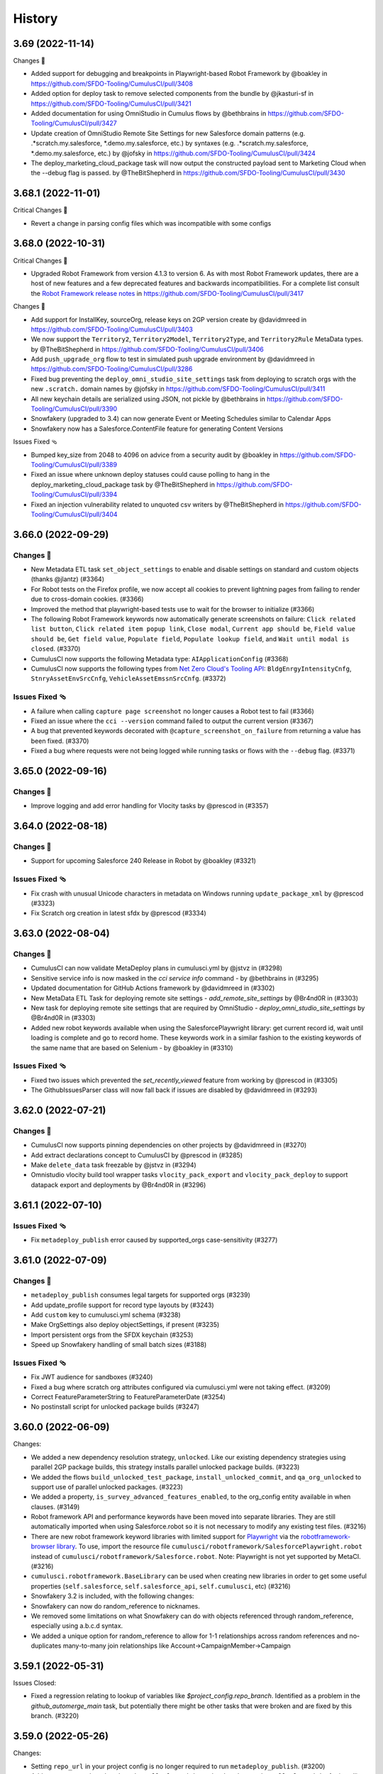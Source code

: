 =======
History
=======

3.69 (2022-11-14)
-----------------

Changes 🎉

-  Added support for debugging and breakpoints in Playwright-based
   Robot Framework by @boakley in
   https://github.com/SFDO-Tooling/CumulusCI/pull/3408
-  Added option for deploy task to remove selected components from the
   bundle by 
   @jkasturi-sf in https://github.com/SFDO-Tooling/CumulusCI/pull/3421
-  Added documentation for using OmniStudio in Cumulus flows by @bethbrains in
   https://github.com/SFDO-Tooling/CumulusCI/pull/3427
-  Update creation of OmniStudio Remote Site Settings for new
   Salesforce domain patterns (e.g. .\*scratch.my.salesforce,
   \*.demo.my.salesforce, etc.) by
   syntaxes (e.g. .*scratch.my.salesforce, \*.demo.my.salesforce, etc.)
   by @jofsky in https://github.com/SFDO-Tooling/CumulusCI/pull/3424
-  The deploy_marketing_cloud_package task will now output the
   constructed payload sent to Marketing Cloud when the --debug flag is
   passed. by @TheBitShepherd in
   https://github.com/SFDO-Tooling/CumulusCI/pull/3430

3.68.1 (2022-11-01)
-------------------
Critical Changes 🎉

- Revert a change in parsing config files which was incompatible with some configs

3.68.0 (2022-10-31)
-------------------

Critical Changes 🎉

-  Upgraded Robot Framework from version 4.1.3 to version 6. As with most Robot Framework updates, there are a host of new features and a few deprecated features and backwards incompatibilities. For a complete list consult the `Robot Framework release notes <https://github.com/robotframework/robotframework/releases>`__ in https://github.com/SFDO-Tooling/CumulusCI/pull/3417

Changes 🎉

-  Add support for InstallKey, sourceOrg, release keys on 2GP version create by @davidmreed in https://github.com/SFDO-Tooling/CumulusCI/pull/3403
-  We now support the ``Territory2``, ``Territory2Model``, ``Territory2Type``, and ``Territory2Rule`` MetaData types. by @TheBitShepherd in https://github.com/SFDO-Tooling/CumulusCI/pull/3406
-  Add ``push_upgrade_org`` flow to test in simulated push upgrade environment by @davidmreed in https://github.com/SFDO-Tooling/CumulusCI/pull/3286
-  Fixed bug preventing the ``deploy_omni_studio_site_settings`` task from deploying to scratch orgs with the new ``.scratch.`` domain names by @jofsky in https://github.com/SFDO-Tooling/CumulusCI/pull/3411
-  All new keychain details are serialized using JSON, not pickle by @bethbrains in https://github.com/SFDO-Tooling/CumulusCI/pull/3390
- Snowfakery (upgraded to 3.4) can now generate Event or Meeting Schedules similar to Calendar Apps
- Snowfakery now has a Salesforce.ContentFile feature for generating Content Versions

Issues Fixed 🩴

-  Bumped key_size from 2048 to 4096 on advice from a security audit by @boakley in https://github.com/SFDO-Tooling/CumulusCI/pull/3389
-  Fixed an issue where unknown deploy statuses could cause polling to hang in the deploy_marketing_cloud_package task by @TheBitShepherd in https://github.com/SFDO-Tooling/CumulusCI/pull/3394
-  Fixed an injection vulnerability related to unquoted csv writers by @TheBitShepherd in https://github.com/SFDO-Tooling/CumulusCI/pull/3404

3.66.0 (2022-09-29)
-------------------

Changes 🎉
~~~~~~~~~~
* New Metadata ETL task ``set_object_settings`` to enable and disable settings on standard and custom objects (thanks @jlantz) (#3364)
* For Robot tests on the Firefox profile, we now accept all cookies to prevent lightning pages from failing to render due to cross-domain cookies. (#3366)
* Improved the method that playwright-based tests use to wait for the browser to initialize (#3366)
* The following Robot Framework keywords now automatically generate screenshots on failure: ``Click related list button``, ``Click related item popup link``, ``Close modal``, ``Current app should be``, ``Field value should be``, ``Get field value``, ``Populate field``, ``Populate lookup field``, and ``Wait until modal is closed``. (#3370)
* CumulusCI now supports the following Metadata type: ``AIApplicationConfig`` (#3368)
* CumulusCI now supports the following types from `Net Zero Cloud's Tooling API <https://developer.salesforce.com/docs/atlas.en-us.netzero_cloud_dev_guide.meta/netzero_cloud_dev_guide/netzero_cloud_tooling_api_parent.htm>`__: ``BldgEnrgyIntensityCnfg``, ``StnryAssetEnvSrcCnfg``, ``VehicleAssetEmssnSrcCnfg``. (#3372)


Issues Fixed 🩴
~~~~~~~~~~~~~~~~
* A failure when calling ``capture page screenshot`` no longer causes a Robot test to fail (#3366)
* Fixed an issue where the ``cci --version`` command failed to output the current version (#3367)
* A bug that prevented keywords decorated with ``@capture_screenshot_on_failure`` from returning a value has been fixed. (#3370)
* Fixed a bug where requests were not being logged while running tasks or flows with the ``--debug`` flag. (#3371)


3.65.0 (2022-09-16)
-------------------

Changes 🎉
~~~~~~~~~~

* Improve logging and add error handling for Vlocity tasks by @prescod in (#3357)

3.64.0 (2022-08-18)
-------------------

Changes 🎉
~~~~~~~~~~

* Support for upcoming Salesforce 240 Release in Robot by @boakley (#3321)

Issues Fixed 🩴
~~~~~~~~~~~~~~~~

* Fix crash with unusual Unicode characters in metadata on Windows running ``update_package_xml`` by @prescod (#3323)
* Fix Scratch org creation in latest sfdx by @prescod (#3334)

3.63.0 (2022-08-04)
-------------------

Changes 🎉
~~~~~~~~~~~
* CumulusCI can now validate MetaDeploy plans in cumulusci.yml by @jstvz in (#3298)
* Sensitive service info is now masked in the `cci service info` command - by @bethbrains in (#3295)
* Updated documentation for GitHub Actions framework by @davidmreed in (#3302)
* New MetaData ETL Task for deploying remote site settings - `add_remote_site_settings` by @Br4nd0R in (#3303)
* New task for deploying remote site settings that are required by OmniStudio - `deploy_omni_studio_site_settings` by @Br4nd0R in (#3303)
* Added new robot keywords available when using the SalesforcePlaywright library: get current record id, wait until loading is complete and go to record home. These keywords work in a similar fashion to the existing keywords of the same name that are based on Selenium - by @boakley in (#3310)

Issues Fixed 🩴
~~~~~~~~~~~~~~~~
* Fixed two issues which prevented the `set_recently_viewed` feature from working by @prescod in (#3305)
* The GithubIssuesParser class will now fall back if issues are disabled by @davidmreed in (#3293)

3.62.0 (2022-07-21)
-------------------

Changes 🎉
~~~~~~~~~~
- CumulusCI now supports pinning dependencies on other projects by @davidmreed in (#3270)
- Add extract declarations concept to CumulusCI by @prescod in (#3285)
- Make ``delete_data`` task freezable by @jstvz in (#3294)
- Omnistudio vlocity build tool wrapper tasks ``vlocity_pack_export`` and ``vlocity_pack_deploy`` to support datapack export and deployments  by @Br4nd0R in (#3296)

3.61.1 (2022-07-10)
-------------------

Issues Fixed 🩴
~~~~~~~~~~~~~~~~

-  Fix ``metadeploy_publish`` error caused by supported_orgs case-sensitivity (#3277)

3.61.0 (2022-07-09)
-------------------

Changes 🎉
~~~~~~~~~~

-  ``metadeploy_publish`` consumes legal targets for supported orgs (#3239)
-  Add update_profile support for record type layouts by (#3243)
-  Add ``custom`` key to cumulusci.yml schema (#3238)
-  Make OrgSettings also deploy objectSettings, if present (#3235)
-  Import persistent orgs from the SFDX keychain (#3253)
-  Speed up Snowfakery handling of small batch sizes  (#3188)

Issues Fixed 🩴
~~~~~~~~~~~~~~~~

-  Fix JWT audience for sandboxes (#3240)
-  Fixed a bug where scratch org attributes configured via cumulusci.yml were
   not taking effect. (#3209)
-  Correct FeatureParameterString to FeatureParameterDate (#3254)
-  No postinstall script for unlocked package builds (#3247)

3.60.0 (2022-06-09)
-------------------
Changes:

* We added a new dependency resolution strategy, ``unlocked``. Like our existing dependency strategies using parallel 2GP package builds, this strategy installs parallel unlocked package builds. (#3223)
* We added the flows ``build_unlocked_test_package``, ``install_unlocked_commit``, and ``qa_org_unlocked`` to support use of parallel unlocked packages. (#3223)
* We added a property, ``is_survey_advanced_features_enabled``, to the org_config entity available in when clauses. (#3149)
* Robot framework API and performance keywords have been moved into separate libraries. They are still automatically imported when using Salesforce.robot so it is not necessary to modify any existing test files. (#3216)
* There are new robot framework keyword libraries with limited support for `Playwright <https://playwright.dev/>`_ via the `robotframework-browser library <https://robotframework-browser.org/>`_. To use, import the resource file ``cumulusci/robotframework/SalesforcePlaywright.robot`` instead of ``cumulusci/robotframework/Salesforce.robot``. Note: Playwright is not yet supported by MetaCI. (#3216)
* ``cumulusci.robotframework.BaseLibrary`` can be used when creating new libraries in order to get some useful properties (``self.salesforce``, ``self.salesforce_api``, ``self.cumulusci``, etc) (#3216)
* Snowfakery 3.2 is included, with the following changes:
* Snowfakery can now do random_reference to nicknames.
* We removed some limitations on what Snowfakery can do with objects referenced through random_reference, especially using a.b.c.d syntax.
* We added a unique option for random_reference to allow for 1-1 relationships across random references and no-duplicates many-to-many join relationships like Account->CampaignMember->Campaign

3.59.1 (2022-05-31)
-------------------

Issues Closed:

- Fixed a regression relating to lookup of variables like `$project_config.repo_branch`. Identified as a problem in the `github_automerge_main` task, but potentially there might be other tasks that were broken and are fixed by this branch. (#3220)

3.59.0 (2022-05-26)
-------------------

Changes:

- Setting ``repo_url`` in your project config is no longer required to run ``metadeploy_publish``. (#3200)
- Adds new commands ``cci robot install_playwright`` and ``cci robot uninstall_playwright`` for installing and uninstalling experimental support for the Robot Framework ``Browser`` library, which is based on Playwright. For more information see the section "Playwright Technology Preview" in the public documentation. (#3194)
- Programs using CumulusCI as a library may generate warnings when getting values from config objects. A new method ``config.lookup`` is the preferred way to look up these values. (#3026)

3.58.0 (2022-05-16)
-------------------

Changes:

- CumulusCI Robot Framework support has been tested on prerelease orgs (#3187)
- Upgraded the Snowfakery dependency to version 3.1.0. When embedded in CumulusCI, Snowfakery can now do SObject Upserts. (#3195)

Issues Closed:

- Fix bug when setting the 'options' option in the robot task from the command line (#3173)

3.57.0 (2022-04-28)
-------------------

Changes:

- Support ``useralias`` in ``Open Test Browser`` for connected orgs (#3169)

Issues Closed:

- More reliable way to find latest chronological release in GitHub (#3164)

- Add IP Ranges Metadata ETL task (#3146)

3.56.0 (2022-04-07)
-------------------

Changes

- Added support for Lightning radiobuttons in the Robot keyword input form data. (#3142)

Issues Closed

- Fixed an issue where CumulusCI was incorrectly merging task option overrides. (#3145)

3.55.0 (2022-03-24)
-------------------

Changes

- CumulusCI now provides an option to verify server certificates using root CA certs loaded from the system, instead of the default set of CA certs bundled with the Python requests library. This is considered experimental, so must be opted in by setting the ``CUMULUSCI_SYSTEM_CERTS`` environment variable to ``True`` (#3114)
- Improvements to the custom locator strategy used by the Robot Framework keyword ``input form data`` to find form fields and lightning components based on label text. This locator strategy (``label:``) is now up to 10x faster at finding non-lightning form components, and is able to find elements with more complicated labels (eg: labels with text inside of nested spans). (#3117)
- Fixed a bug that prevented the use of aliases for Robot Framework page objects.(#3120)
- The Robot Framework keyword ``input form data`` now does a better job of working with non-lightning checkboxes. (#3122)

Issues Closed

- Fixed an error that could occur when loading a project that uses very old flow syntax with tasks instead of steps. (#3118)
- Fixed a bug when using ``sources`` to access another project from a github branch, where the branch context was not available to branch-based dependency resolvers. (#3123)
- The ``drop_missing_schema`` option was not respected by the ``snowfakery`` task. Now it is. (#3125)


3.54.0 (2022-03-10)
-------------------

Changes

- The ``install_managed`` and ``update_dependencies`` tasks:
  - Now support ``apex_compile_type`` and ``upgrade_type`` options for performing Unlocked Package installations. (#3105)
  - Accept the options ``interactive`` and ``base-package-url-format``, which pause the automation and wait for the user to confirm the list of packages to be installed. (#3093)
- The ``update_package_xml`` task now supports new Slack metadata types (#3103)
- We added the ability to do Upserts during Data Loading (`documentation <https://cumulusci.readthedocs.io/en/stable/data.html#upserts>`__). (#3099)
- Robot Framework tests can now pass a locator when calling ``Go To Page`` for one of our bulit-in page objects (Listing, Detail, Home), and the keyword will wait until that locator is visible. This is mostly useful for custom pages where you need to wait for an iframe or custom component to be available. (#3098)
- We improved our caching mechanisms to better handle projects whose cross-project sources themselves have cross-project sources. (#3092)

Issues Closed

- Fixed a bug running the ``snowfakery`` task in parallel mode with orgs connected using a Connected App. (#3109)

3.53.0 (2022-02-24)
-------------------

Critical Changes

- CumulusCI now ships with Snowfakery 3.0. See the `Snowfakery release notes <https://github.com/SFDO-Tooling/Snowfakery/releases/tag/v3.0.0>`__. Snowfakery 3.0 ships with opt-in features that will become the default in June 2022; please `test your recipes <https://snowfakery.readthedocs.io/en/latest/#snowfakery-3>`__  now with ``snowfakery_version: 3`` to ensure compatibility.

Changes

- CumulusCI now has an ``update_data`` task that allows updates to existing datasets, in coordination with Snowfakery 3.0.
- Orgs connected using ``cci org connect`` now keep track of which ``connected_app`` service was used to connect them, and will use the same ``connected_app`` service when getting a fresh access token, even if it isn't currently the default ``connected_app`` service. This makes it easier to use CumulusCI with multiple ``connected_app`` services. (Orgs that were connected before this update will continue to use the default ``connected_app`` service.)
- When connecting a custom ``connected_app`` service, a default ``login_url`` can be specified (to use a login URL other than https://login.salesforce.com when connecting orgs using this ``connected_app`` service).
- The ``deploy_marketing_cloud_package`` task now utilizes the new API endpoint for deployments.
- CumulusCI commands are more resilient in the face of corrupted or impossible to decode org config files.
- We added documentation about managing Robot Framework locators
- CumulusCI will now warn Windows users if long pathname support is not set up correctly.

Issues Closed

- Fixed a bug in the JSON format output of cci service list --json

3.52.0 (2022-02-03)
-------------------

Changes

* Flow steps can now be replaced with the same syntax for all step types! (Current step types are: 'task' or 'flow'). See the [replacing a flow step](https://cumulusci.readthedocs.io/en/latest/config.html?highlight=override#replace-a-flow-step) docs for more details. CumulusCI is still compatible with the old syntax which required setting the current step type to ``None`` when replacing with a step of a differing type. (#3043)
* Whenever possible, while running the ``robot_libdoc`` task libdoc generates relative pathnames when creating CSV output (#3058)
* Added a new option ``--preview`` to the ``robot_libdoc`` task. When set to ``true`` it automatically opens a browser window to the generated documentation. (#3057)
* The robot keyword ``Locate element by label`` has been removed from the Salesforce.py library. This wasn't designed to be a keyword but was accidentally exported as one. If you want to find an input or textarea element by its label you can use a locator of the form ``label:<text>`` (eg: ``label:First Name``) (#3048)
* Updated to `Snowfakery 2.5.0 <https://github.com/SFDO-Tooling/Snowfakery/releases/tag/v2.5.0>`__
* If you have Python code that is importing CumulusCI's config classes, some of them have been reorganized into modules with a snake_case name. The old CamelCase imports should still work, but the new names are preferred for consistency with other parts of the codebase.

Issues Closed

* Fixed an issue where overriding flow steps was not working as documented. (#3043)
* We fixed a bug where the ``Run Task`` and ``Run Task Class`` robot keywords throw an error like ``AttributeError: module 'robot.api.logger' has no attribute 'log'`` in rare cases (#3053)
* Fixed a bug in the `snowfakery` task which caused Unique IDs to not always be actually unique. (#3059)


3.51.1 (2022-01-25)
-------------------

Issues Closed

* We fixed an issue that could cause ``create_package_version`` to fail when the ``version_base`` option is set to ``latest_github_release`` and the latest GitHub release is a 1GP package version.


3.51.0 (2022-01-20)
-------------------

Changes

* The ``cci flow doc`` command now only includes CumulusCI's standard flows unless the ``--project`` option is specified. (#3033)
* The ``run_tests`` task now has a ``required_per_class_code_coverage_percent`` which ensures that every class in your project meets the code coverage level specified. (#3027)
* Marketing Cloud tasks:

  * Added the ``marketing_cloud_get_user_info`` task to retrieve user information from the Marketing Cloud REST API ``userinfo`` endpoint. (#3039)
  * The ``marketing_cloud_create_user`` task now creates an unlocked user with a notification email address so that it is possible for the user to log in. This task also has a new option, ``activate_if_existing``, which can be set to ``true`` to ensure that if the user already exists in an inactive state, it will be activated. (#3040)

Issues Closed

* Fixed an issue preventing step-level preflight checks from working correctly in MetaDeploy when run in a cross-project flow. (#3034)
* The ``github_parent_pr_notes`` task now handles child pull requests with an empty body. (#3038)
* The ``metadeploy_publish`` task now displays a clear error message if you supply the wrong API URL for MetaDeploy. (#3034)
* The ``cci service default --project`` command presents a better error message when called outside of a project directory. (#3037)
* Fixed a bug where the ``cci flow doc`` command would break when using cross-project flows. (#3033)

3.50.0 (2022-01-06)
-------------------

Changes

* Robot keywords have been updated to support the Spring 22' release. (#3021)
* Using channel declarations in ``load.yml``, users can now do synthetic data loads across multiple user accounts at once. This is faster for some very large orgs. (#3016)

Issues Closed

* Added a missing image to the "Windows Install Steps" portion of the docs. (#3013)
* Fixed a bug that prevented ``Get webelements`` from returning an empty list if the locator was a custom locator created via the ``register_locators`` function of ``cumulusci.robotframework.locator_manager``. (#3004)
* Fixed a bug that prevented the locator ``SF:object.button:Assign Reviewers`` from working properly. (#3002)
* Fixed an issue where the ``--json`` flag was not outputting properly formatted ``JSON`` with the ``cci task list`` command. (#3011)

3.49.0 (2021-12-09)
-------------------

Critical Changes

- **Python versions 3.6 and 3.7 are no longer supported.** Please ensure you have Python version 3.8, 3.9, or 3.10. (#2959)
- The ``dx_convert_from`` task now uses a custom Python task class instead of ``cumulusci.tasks.sfdx.SFDXBaseTask``. In most cases this will have no visible impact, but if you have customized this task config to change the command option, make sure you have also explicitly set its ``class_path`` to ``cumulusci.tasks.sfdx.SFDXBaseTask``. (#2981)

Changes

- You can now get the CumulusCI version with ``cci --version``. The output is the same as the ``cci version`` command. (#2974)
- A new feature has been added to the ``robot_libdoc`` task. You can now use ``--f csv`` to generate a CSV file with all of the keywords. (#2985)
- New keywords ``Select Rows`` and ``Unselect Rows`` have been added to the robot Listing page object (#2995)
- Queries passed to the ``SOQL Query`` keyword can now span multiple lines. (#3006)

Issues Closed

- Fixed an issue where deleted components could still deploy into persistent orgs. (#2981)

3.48.2 (2021-11-16)
-------------------

- Fixed a regression which broke ``cci project init`` in CumulusCI 3.48.0 and 3.48.1. (#2986)

3.48.1 (2021-11-12)
-------------------

Issues Closed

- Fixed a packaging issue which caused an error when installing on systems without a C compiler.

3.48.0 (2021-11-11)
-------------------
Critical Changes

- CumulusCI will be dropping support for Python 3.6 and 3.7 within the next few releases. Please ensure you're running Python 3.8 or above.

Changes

- We added a new command, ``cci plan info``. Similar to ``cci task info``, this command displays detailed information about a MetaDeploy ``plan``, and includes a ``--messages`` option to display user-facing text. (#2946)
- Improved logging to show reduced timestamps, and provide some syntax highlighting of output. (#2941)
- `Snowfakery 2.2 <https://github.com/SFDO-Tooling/Snowfakery/releases/tag/v2.2>`_ is now included with CumulusCI. New features include unique IDs and Numeric Counters. (#2962)

Issues Closed

- We added an improved error message when ``metadeploy_publish`` is passed a lightweight tag. (#2955)
- Adjusted a check for .lightning. domains in the ``cci org connect`` command. (#2970)
- We fixed an issue where stacktraces for some Apex test failures were truncated. (#2961)

3.47.0 (2021-10-28)
-------------------

Changes

- Added a `cci plan list` command for displaying a list of MetaDeploy plans (#2940)
- Task options can now be marked as "sensitive". These task options that will be obfuscated when displayed at the beginning of each task in a flow. (#2939)
- Improved error message when `uninstall_packaged_incremental` is run in an SFDX-format project without converting to Metadata API format first (#2929)
- Improved error messaging for multiple scenarios where tasks are improperly configured in `cumulusci.yml`. (#2923)
- We added a new task `create_blank_profile` that can be used to create a new profile from scratch without any permissions enabled. (This new task requires a Winter 22 Org or API 53.0) (#2908)
- We've added a user-friendly error message when installing a package using `security_type` "PUSH" with a 04t Package Version ID. (#2935)

3.46.0 (2021-10-14)
-------------------
Critical Changes

- Backwards incompatibility: the robot task option `debug` has been renamed to `robot_debug`. (#2909)


Changes

- CumulusCI now has a schema published `here <https://github.com/SFDO-Tooling/CumulusCI/tree/main/cumulusci/schema/cumulusci.jsonschema.json>`_. This is primarily intended to be use for enabling linting in VS Code, but could be used for any schema-aware editor or any validation purpose. (#2902)
- We added a new task `create_blank_profile` that can be used to create a new profile from scratch without any permissions enabled. (#2908)
- Manually creating a Personal Access Token and pasting it into the CLI is no longer required to connect a GitHub service. Instead, CumulusCI now supports GitHub's device authentication flow, allowing you to authenticate via browser using a temporary device code. (#2911)
- `cci service info` for a github service now displays expiration dates for GitHub personal access tokens, if set. (#2912)
- Improved error messaging for multiple scenarios where tasks are improperly configured in `cumulusci.yml`. (#2923)


Issues Fixed

- Fixed a bug where connecting a GitHub service with `cci service connect` was failing silently. (#2888)
- Fixed an issue where MetaDeploy steps using the old `filename_token` and `namespace_token` options could not be used. (#2914)

3.45.0 (2021-09-30)
-------------------

Changes

-  Updated the ``deploy_marketing_cloud_package`` task for compatibility with the October 2021 release of Marketing Cloud. (#2899)
-  The ``--max-lines`` option on the ``cci error info`` command has been removed. (#2895)

Issues fixed

-  Removed the unused ``--skip`` option for the ``cci flow run`` command. (#2884)
-  Flow descriptions no longer generate a warning. (#2885)
-  We changed how the output from some commands and tasks are displayed in the CLI. (#2887)
-  Fixed a bug in freezing the ``load_dataset`` task options for MetaDeploy. (#2900)
-  The marketing cloud ``deploy`` task now properly exits when a result status of ``FATAL_ERROR`` is returned. (#2897)
-  We fixed a regression in the ``push_list`` task that affected 2GP push upgrades (#2898)

3.44.1 (2021-09-17)
-------------------

Issues Fixed

- We fixed a regression that resulted in upload failures for 2GP packages that extend 1GP packages (closes #2880).


3.44.0 (2021-09-16)
-------------------

Changes

- CumulusCI uses package version Ids from 1GP releases wherever available, reducing the need to install 1GP packages in an org to build 2GP dependencies. (#2832)
- We added ``metadata_package_id`` and ``version_id`` options to allow passing ``MetadataPackage`` (prefix 033) and ``MetadataPackageVersion`` (prefix 04t) IDs to the push upgrade tasks. (#2837)
- ``cci flow info`` will now output all flow options defined. (#2845)
- We improved error messages for incorrect data mapping files (#2831).
- The ``snowfakery`` task supports specifying the ``loading_rules`` option (#2861)
- The ``snowfakery`` task supports recipe options being supplied to recipes using the ``recipe_options`` option (#2861).


Issues Fixed

- We fixed some errors in the documentation (#2854)
- We fixed an issue causing CumulusCI to fail to install releases that contain an Unlocked Package without a namespace. (#2851)
- We added handling for issues that occur when running the ``generate_dataset_mapping`` task for very large orgs (#2860).
- We fixed a regression in using cross-project sources in MetaDeploy installers (#2875).



3.43.0 (2021-09-02)
-------------------

Critical Changes

* We now support all package installation options for the ``update_dependencies`` and ``install_managed`` tasks, including ``activate_remote_site_settings``, ``security_type``, ``name_conflict_resolution``, and ``password`` (password not available for ``update_dependencies``). (#2811)

  We also fixed a minor inconsistency in defaulting the ``activate_remote_site_settings`` (or formerly ``activateRSS``) option. Projects that define custom tasks based on the ``InstallPackageVersion`` class should ensure they explicitly set the ``activate_remote_site_settings`` option, or accept the new default of True.

  MetaDeploy install plans now *do not* freeze defaulted package install options. If your install plans are dependent on specific install options, we recommend explicitly specifying them. Install plans without explicit options will use the defaults at the time of execution.

Changes

* The ``sources`` feature, which allows CumulusCI projects to consume automation from other projects, now supports specifying a ``resolution_strategy``, just like dependencies. Sources can now resolve to the same GitHub refs as corresponding dependencies, including branch matching. The default behavior is to use the ``production`` resolution strategy. (#2807)

* Added several new tasks for configuring Marketing Cloud: ``marketing_cloud_create_subscriber_attribute``, ``marketing_cloud_create_user``, and ``marketing_cloud_update_user_role``. (#2838)

* In the mapping file for the ``load_dataset`` task, the ``batch_size`` can now be specified for Bulk API steps in addition to REST API steps. (#2813)

* The ``snowfakery`` task now supports the ``ignore_row_errors`` option to continue loading even if there are row errors. (#2819)

* We made significant updates to the `documentation for Robot Framework <https://cumulusci.readthedocs.io/en/stable/robot.html>`_. (#2834, #2847)

* We improved option validation for the ``add_page_layout_fields`` task. (#2828)

Issues Fixed

* Fixed handling of timezones when the ``start_time`` option is specified for the push tasks. (#2814)

* Fixed the ``deploy_marketing_cloud_package`` task to handle changes to the Marketing Cloud API. (#2816)

* Fixed an issue where MetaDeploy install steps that used 04t package version Ids, including 2GP installations, were frozen with incorrect titles. (#2817)

* Fixed an issue causing 2GP commit-status builds to fail when the local Git repository has a detached HEAD (#2818)

* Fixed a bug in the ``dry_run`` option for the ``metadeploy_publish`` task where explicitly setting the option to ``False`` did not disable the dry run. (#2836)

* Improved the error message shown by the ``load_dataset`` task if a table is missing from the dataset. (#2813)

* Improved the warning message shown when CumulusCI can't encrypt org and service config files. (#2839)

Internal Changes

* CumulusCI has improved infrastructure for its own integration tests. (#2783)

* Filing a CumulusCI issue on GitHub now presents a form to enter details. (#2829)

* Added a linter to ensure consistent formatting of YAML files within the CumulusCI codebase. (#2844)

3.42.0 (2021-08-19)
-------------------
Critical Changes

* The ``github_release`` task now requires the ``tag_prefix`` option to be passed, because for 2nd-generation packages we can't tell from the version number whether it is a beta or not. We've updated the standard release flows to set the ``tag_prefix`` appropriately, but if you have custom flows using this task you will need to update them. (#2792)

* In order to run the ``github_copy_subtree`` task for a specific package version, you must now use the ``tag_name`` option instead of the ``version`` option. Using the ``version`` option set to ``latest`` or ``latest_beta`` is deprecated; it's preferred to pass these values in the ``tag_name`` option instead. (#2792)

Changes

* The ``uninstall_packaged_incremental`` task now defaults to ignoring non-deletable ``CustomObjectTranslation`` metadata.
  If your project customizes the ``ignore_types`` option on ``uninstall_packaged_incremental``, we recommend you add ``CustomObjectTranslation`` to this option. (#2790)

Issues Fixed

* Fixed an issue where bulk job results were being miscounted. (Thanks @sfdcale!) (#2789)

* Fixed an issue where GitHub tags for a 2GP package would always include the "release" prefix (even for Beta package versions). (#2792)

3.41.0 (2021-08-05)
-------------------

Changes

* We added a new Metadata ETL task, `add_page_layout_fields`, that allows adding fields to existing layouts. (#2766)

* We added a task to enable an Einstein prediction: `enable_einstein_prediction` (thanks, @erikperkins!) (#2778)

* We added standard flows for releasing unlocked packages: `release_unlocked_beta` and `release_unlocked_production` (#2768)

* We added `documentation <https://cumulusci.readthedocs.io/en/stable/packaging.html>`_ for using CumulusCI to build managed 2GP packages,
  unlocked packages, and extending NPSP and EDA with 2GP packages. (#2768)

* Contributions to CCI now require verification by isort, which ensures consistency in the order that imports are used. (#2770)

* CumulusCI now supports deploying unmanaged dependencies in SFDX source format. (#2735)

* The `create_package_version` task now handles dependencies that use a `zip_url`. (#2735)

* Updates to Github Actions configuration documentation. Thanks @Julian88Tex (#2773)

* CumulusCI now automatically recognizes services and orgs configured via environment variables. See the `docs <https://cumulusci.readthedocs.io/en/stable/headless.html>`_ for more details. (#2676 and #2776)

* We've updated the Push Upgrade tasks (`push_list`, `push_sandbox`, etc) task option `start_time` to accept ISO-8601 formatted datetimes. (#2769)

* You can now specify "sandbox": true on a CUMULUSCI_ORG_* variable in headless environments to indicate that the org you want to connect to is a sandbox. when connecting sandbox orgs in a headless environment. (#2753)

Issues Closed

* Fixed an issue where scratch orgs failed to be deleted in CI environments. (#2676)

* Fixed an issue where deleting an org failed to mark the org as deleted on CumulusCI's keychain. (#2676)

* Fixed an issue where CumulusCI would fail on Linux distributions that were incompatible with the `keyring` package. (#2676)

* We fixed an issue causing the `release_2gp_production` flow to fail with a dependency parsing error. (#2767)

* Fixed a couple issues with connecting CumulusCI to sandboxes using enhanced domains. (#2753 and #2765)

* Fixed a bug where the github_release task was not marking the "This is a pre-release" checkbox for beta releases. (#2788)

3.40.1 (2021-07-22)
-------------------

Issues Closed

* Fixed an issue where a missing dependency was causing the homebrew installer formula to break.

3.40.0 (2021-07-22)
-------------------

Critical Changes

* The ``create_package_version`` task no longer creates Unlocked Packages from the ``unpackaged/pre`` and ``unpackaged/post`` directories of dependencies, or local ``unpackaged/pre`` directories by default. This behavior is now opt-in via the ``create_unlocked_dependency_packages`` option, which defaults to False. Projects using the old default behavior must explicitly set this option. We believe the new behavior is a more sane default for most 2GP projects. (#2741)

Changes

* The ``add_standard_value_set_entries`` task now supports value sets for ``LeadStatus``. (#2695, with thanks to @naicigam)
* We updated the default API version to 52.0. (#2740)

Issues Closed

* Fixed an issue where the the built-in connected app was not accessible when running CumulusCI in a headless environment. (#2737)
* The ``create_package_version`` task now supports ``objectSettings`` in the org definition file. (#2741)
* We fixed issues in working with files containing Unicode characters on some Windows systems when using source-tracking commands. (#2739)
* Fixed a bug where the ``anon_apex`` task had option text that was missing spaces. (#2736)

3.39.1 (2021-07-08)
-------------------

Changes:

* Fix a bug with the integration of CumulusCI and the new SOQLQuery Feature

3.39.0 (2021-07-08)
-------------------

Changes:

* A new `snowfakery` task with better usability and multi-processor support. Look at the CumulusCI docs to learn the new syntax: https://cumulusci.readthedocs.io/en/stable/data.html#generate-fake-data (#2705)
* CumulusCI now uses Snowfakery 2.0, with various new features, especially the ability to query into orgs. More information: https://github.com/SFDO-Tooling/Snowfakery/releases/tag/2.0 (#2705)
* We improved our Robot documentation so that it's possible to link to keyword documentation instead of having to download it locally (#2696)
* CumulusCI uses a new port (7788) for the built-in connected app to lessen the chances that the port is in use. (#2698)
* CumulusCI now checks if the port associated with a callback URL/redirect URI is in use during OAuth2 flows, and if so, raises a more friendly error. (#2698)
* The ``generate_data_dictionary`` task now includes Custom Settings, Custom Metadata Types, and Platform Events. (#2712)
* The ``generate_data_dictionary`` task now excludes any schema with visibility set to Protected. This behavior can be turned off (including protected schema) with the ``include_protected_schema`` option. (#2712)
* The ``generate_data_dictionary`` task now parses object and field metadata anywhere in a Salesforce DX release other than in the ``unpackaged/`` directory tree. (#2712)
* Builds that install feature-test 2GP packages now present a cleaner error message when the current commit is not found on GitHub. (#2713)
* SFDX and CumulusCI both support noancestors as a Scratch org config option but CumulusCI generated a warning if users tried to specify the option in cumulusci.yml. (#2721)

Issues closed:

* Fixed issue where CumulusCI did not correctly convert a package version specified as a number in YAML to a string. This now raises a warning. (#2692)
* Fixed a bug where OAuth errors were not reported in detail. (#2694)
* Fixed an issue where CumulusCI did not grant permissions to Custom Tabs when running ``update_admin_profile`` without a custom ``package.xml``. Projects that use a custom ``package.xml`` with ``update_admin_profile`` should update their manifest to include a ``CustomTab`` wildcard for the same outcome. (#2699)
* Fixed an issue where the ``dx``, ``dx_push``, and ``dx_pull`` tasks did not refresh the org's access token. (#2703)
* Fixed issues in the ``generate_data_dictionary`` task that resulted in failures when processing fields with blank Help Text or processing standard fields. (#2706)
* Fixed an issue preventing ``generate_data_dictionary`` from working with four-digit (1.0.0.0) 2GP version numbers. (#2712)
* Fixed an issue causing ``release_2gp_beta`` to fail to create a GitHub release with a dependency-parsing error. (#2720)

3.38.0 (2021-06-24)
-------------------

Changes:

* The built-in connected app that CumulusCI uses by default is now visible in the output of the ``cci service list`` command. This makes it possible to switch back and forth between this connected app and another one as the current default when multiple connected_app services are configured. The built-in connected_app service has the name ``built-in`` and cannot be renamed or removed. (#2664)
* The ``generate_data_dictionary`` task includes a new option, ``include_prerelease``. If set to ``True``, CumulusCI will include unreleased schema in the data dictionary from the current branch on GitHub, with the version listed as "Prerelease". (#2671)
* Added a new task, ``gather_release_notes``, which generates an HTML file with release notes from multiple repositories. (#2633)
* The ``deploy_marketing_cloud_package`` task includes a new option, ``custom_inputs``, which can be used to specify values to fill in for inputs in a Marketing Cloud package. (#2683)
* Mappings for the ``extract_dataset`` task can now specify a ``soql_filter`` to restrict which records are extracted. Thanks @sfdcale (#2663)
* Robot Framework: The ``Scroll Element Into View`` keyword in the Salesforce library now scrolls the center of the element into view rather than the top. (#2689)

Issues closed:

* Fixed a bug where CumulusCI could not parse the repository owner and name from an ssh git remote URL if it used an ssh alias instead of ``github.com``. (#2684)
* Fixed a bug where ``cci service info <service_type>`` would display ``None`` as the name for the default service if no name was provided. (#2664)
* Fixed a missing dependency on the ``contextvars`` Python package in Python 3.6.

3.37.0 (2021-06-10)
-------------------

Changes

- The ``install_managed`` task now supports 2GP releases (#2655).
- We changed the behavior of the ``release_2gp_beta`` flow to always
  upload a package version, even if metadata has not changed (#2651).
- We now support sourcing install keys for packages from
  environment variables via the ``password_env_name`` dependency key (#2622).

Robot Framework

- We upgraded SeleniumLibrary to 5.x (#2660).
- We added a new keyword "select window" to Salesforce library,
  to replace the keyword of the same name which was renamed in
  SeleniumLibrary 5.x to 'switch window'.
  We will be removing this keyword in a future release;
  tests should use 'switch window' instead.

Issues Closed

- We corrected some JavaScript issues that were occurring with Chrome 91. (#2652)
- We fixed a bug impacting the ``generate_data_dictionary`` task when used
  with dependencies (#2653).
- We fixed an issue causing ``sfdx`` commands that had options with spaces
  to fail to execute on Windows (#2656).
- We fixed an issue causing the creation of incorrect 2GP beta tags (#2651).

3.36.0 (2021-05-27)
-------------------

Changes

-  Added the option ``tag_prefix`` to the ``github_release`` task. This
   option can be set to specify what prefix you would like to use when
   CumulusCI creates a release tag for you in GitHub. (#2642)
-  The ``deploy_marketing_cloud_package`` task has been updated to match
   changes to the Marketing Cloud Package Manager API. It also now
   raises an exception if the deployment failed. (#2632)

Robot Framework

-  Improved the output of the ``robot_libdoc`` task. (#2627)

Data generation with Snowfakery:

-  Updated to `Snowfakery
   1.12 <https://github.com/SFDO-Tooling/Snowfakery/releases/tag/v1.12>`__
   (#2538)

Issues Closed

-  Fixed an issue where flow reference documentation was rendering with
   an error. (#2646)
-  CumulusCI will now remove orgs when the ``--delete-org`` option is
   passed to ``cci flow run``, even if an error occurs while running the
   flow. (#2644)
-  Fixed a bug where beta tags created via the ``release_2gp_beta`` flow
   were not receiving the proper tag prefix. (#2642)
-  Fixed namespace injection for filenames with a ``___NAMESPACE___``
   token in sfdx format. (#2631) (Thanks @bethbrains)
-  Fixed a bug in ``cci org connect`` where the ``--sandbox`` flag was
   directing users to login at ``login.salesforce.com`` instead of
   ``test.salesforce.com``. (#2630)
-  Fixed a regression where the ``skip`` key for a dependency could no
   longer be specified as a single string instead of a list. (#2629)
-  Fixed a regression in freezing the ``deploy_pre``/``deploy_post``
   tasks for MetaDeploy install plans. (#2626)
-  Fixed bugs in the ``deploy_marketing_cloud_package`` task's payload
   construction. (#2620, #2621)

3.35.0 (2021-05-13)
-------------------

Critical Changes

- Upgraded Robot Framework to 4.x. For information about new features and some backward incompatibilities see the `Robot Framework 4.0 release notes <https://github.com/robotframework/robotframework/blob/master/doc/releasenotes/rf-4.0.rst>`_. (#2603)

- The ``update_dependencies`` task now guarantees to resolve unpackaged metadata directories (subdirectories of ``unpackaged/pre`` and ``unpackaged/post``) in alphabetical order, matching the behavior of ``deploy_pre`` and ``deploy_post``. ``unpackaged/pre/bar`` will deploy prior to ``unpackaged/pre/foo``. The previous behavior was undefined, which caused rare problems. This change is critical only for projects that have deployment-order dependencies between unpackaged directories located in upstream dependencies and rely on the current undefined load order. (#2588)


Changes

- The CumulusCI documentation has a new section: `Testing with Second-Generation Packaging <https://cumulusci.readthedocs.io/en/latest/2gp_testing.html>`_ (#2597)

- CumulusCI has two new service types: ``oauth2_client`` & ``marketing_cloud``. These are considered experimental. (#2602)

- The ``marketing_cloud`` service allows users to connect to a Marketing Cloud tenant via OAuth so that tasks that work with Marketing Cloud can make API calls on the user's behalf. (#2602)

- The ``oauth2_client`` service takes information for an individual OAuth2 client which can then be used in place of the default client. This currently applies only to the ``marketing_cloud`` service. To setup a Marketing Cloud service with a specific OAuth2 client use: ``cci service connect marketing-cloud <name-of-service> --oauth_client <name-of-oauth-client>``. (#2602)

- CumulusCI has a new task: ``deploy_marketing_cloud_package``. This task allows a user to pass the path to a .zip file to a Marketing Cloud package (downloaded from the Marketing Cloud Package Manager) and deploy the package via a ``marketing_cloud`` service (see above). Note that successfully deploying a package using this task may require permissions that are not generally available. (#2602)

- The ``install_managed`` and ``install_managed_beta`` tasks now take no action if the specified package is already installed in the target org. (#2590)

- The ``cci org list`` command can now output in ``JSON`` format by passing it the ``--json`` flag. (#2593)


Issues Closed

- Fixed an issue parsing ``cumulusci.yml`` files that contained Unicode characters on Windows. (#2617)

- Fixed an issue in the ``github_copy_subtree`` task where CumulusCI would silently generate incorrect or truncated commits when a directory was passed to the ``include`` task option. (#2601)

- The ``deploy_pre`` and ``deploy_post`` tasks avoid warnings by freezing installer steps that match current expectations. (#2589)



3.34.1 (2021-04-30)
-------------------

Issues Closed

- Fixed a regression in the ``load_dataset`` task where some sObjects could not be loaded without explicitly turning off the new ``set_recently_viewed`` option.

3.34.0 (2021-04-29)
-------------------

Critical Changes:

- If you have custom flows that utilize the ``github_release`` task, they will need to be updated to include the ``package_type`` option (which is required). (#2546)


Changes:

- The ``github_release`` task now has a ``package_type`` option which is included in the information written to GitHub release tags. The following standard library "release" flows have been updated with hardcoded values (either ``1GP`` or ``2GP``) for this option:
    - ``release_beta`` (1GP)
    - ``release_production`` (1GP)
    - ``release_2gp_beta`` (2GP)
    - ``release_2gp_production`` (2GP)

  (#2546)

- The ``update_dependencies`` task now supports a ``packages_only`` option, which suppresses the installation of unpackaged metadata dependencies. This option is intended to support building update-only or idempotent installers. (#2587)

- The ``github_automerge_main`` task has a new option, ``skip_future_releases``, which can be set to ``False`` to disable the default behavior of skipping branches that are numeric (and thus considered release branches) but not the lowest number. (#2582)

- Added an new option ``set_recently_viewed`` to the ``load_dataset`` task that sets newly inserted data as recently viewed. This changes the default behavior.  By default (if you do not specify the option), the first 1000 records inserted via the Bulk API will be set as recently viewed. If fewer than 1000 records are inserted, existing objects of the same type being inserted will also be set as recently viewed. (#2578)

- The ``update_dependencies`` task can now consume 2GP releases in upstream repositories, provided they're stored in release tags as generated by CumulusCI. (#2557)

- The ``extract_dataset`` and ``load_datast`` tasks now support adding or removing a namespace from a mapping file to match the target org for sObjects and not just fields. (#2532)

- The ``create_package_version`` task can now increment package version numbers when the package is not in a released state. (#2547)

- Includes `Snowfakery 1.10 <https://github.com/SFDO-Tooling/Snowfakery/releases/tag/v1.10>`_ with upgrades to its Fake data functions.


Issues Closed

- Fixed an error in the ``github_automerge_main`` task when using a branch prefix that doesn't contain a slash. (#2582)

- Fixed logic in the ``push_sandbox`` and ``push_all`` tasks which was selecting the wrong package versions. (#2577)

- Improved logging of errors from sfdx while converting sfdx format metadata to deploy via the Metadata API, so that they are not lost when CumulusCI is embedded in another system like MetaCI or Metecho. (#2574)


3.33.1 (2021-04-20)
-------------------

Changes:

- The ``create_package_version`` task now accepts an ``--ancestor-id`` option to specify the 04t Id of the package version that should be considered the ancestor of a new managed package version. The option can also be set to ``latest_github_release`` to look up the 04t Id of the project's most recent release on GitHub. (#2540)

Issues closed:

- Fixed a regression where the ``release_beta`` flow would throw an error if the project has unmanaged github dependencies. (#2566)

- Fixed a regression where the ``cci service connect`` command could no longer connect a service without giving it a name. Now a default name will be assigned. (#2568)

- Fixed a regression when resolving unpackaged dependencies from GitHub releases. (#2571)

- Fixed a regression with creating a scratch org if the devhub service was configured but not set as the default. (#2570)

- Improved the formatting of ``cumulusci.yml`` validation warnings. (#2567)


3.33.0 (2021-04-19)
-------------------

Critical Changes:

- CumulusCI's dependency management modules have been rewritten. This grants new capabilities and removes some existing features. (#2456)

  - All package installations now perform retries if the package is not yet available.
  - Package installations are also retried on common row locking errors.
  - You can now obtain fine-grained control over how your projects resolve dependencies. It's much easier to control where your application uses beta managed packages and second-generation packages to satisfy dependencies.
  - You can now execute 2GP builds that use 2GPs from upstream feature branches matching your current branch, not just release branches.
  - The ``update_dependencies`` task no longer supports uninstalling managed packages in a persistent org as part of the dependency installation process.
  - The ``update_dependencies`` task no longer supports the ``allow_newer`` option, which is always True.
  - The install order of ``update_dependencies`` changes slightly where multiple levels of upstream dependency have ``unpackaged/pre`` metadata. Where previously one package's ``unpackaged/pre`` might be installed prior to its own upstream dependency, ``unpackaged/pre`` will now always be installed immediately prior to the repo's package.
  - Projects using unmanaged dependencies that reference GitHub subfolders will see a change in resolution behavior. Previously, a dependency specified like this::

      dependencies:
          - github: https://github.com/SalesforceFoundation/NPSP
            subfolder: unpackaged/config/trial

    would always deploy from the latest commit on the default branch. Now, this dependency will be resolved to a GitHub commit just like a dependency without a subfolder, selecting the latest beta or production release as determined by the chosen resolution strategy.
  - The ``project__dependencies`` section in ``cumulusci.yml`` no longer supports nested dependencies specified like this::

      dependencies:
          - namespace: "test"
            version: "1.0"
            dependencies:
              - namespace: "parent"
                version: "2.2"

    All dependencies should be listed in install order.


Changes:

* CumulusCI now supports named services! This means you can configure multiple services of the same *type* under different names. If you run ``cci service list`` you will note that your existing global services will have the name ``global``, and any project-specific services will have the name ``project_name``. (#2499)

  * You must now specify both a service type and a service name when connecting a new service using ``cci service connect``.
  * CumulusCI has a new command: ``cci service default``. This command sets the default service for a given type.
  * CumulusCI has a new command: ``cci service rename``. This command renames a given service.
  * CumulusCI has a new command: ``cci service remove``. This command removes a given service.

* A validator now checks ``cumulusci.yml`` and shows warnings about values that are not expected. (#1624)

* Added a friendly error message when a GitHub repository cannot be found when set as a dependency or cross-project source. (#2535)

* Task option command line arguments can now be specified with either an underscore or a dash: e.g. ``clean_meta_xml`` can be specified as either ``--clean_meta_xml`` or ``--clean-meta-xml`` or ``-o clean-meta-xml`` (#2504)

* Adjustments to existing tasks:

  * The ``update_package_xml`` task now supports additional metadata types. (#2549)
  * The ``push_sandbox`` and ``push_all`` tasks now use the Bulk API to query for subscriber orgs. (#2338)
  * The ``push_sandbox`` and ``push_all`` tasks now default to including all orgs whose status is not Inactive, rather than only orgs with a status of Active. This means that sandboxes, scratch orgs, and Developer Edition orgs are included. (#2338)
  * The ``user_alias`` option for the ``assign_permission_sets``, ``assign_permission_set_groups``, and ``assign_permission_set_licenses`` tasks now accepts a list of user aliases, and can now create permission assignments for multiple users with a single task invocation. (#2483)
  * The ``command`` task now sets the ``return_values`` to a dictionary that contains the return code of the command that was run. (#2453)

* Data generation with Snowfakery:

  * Updated to `Snowfakery 1.9 <https://github.com/SFDO-Tooling/Snowfakery/releases/tag/v1.9>`__ (#2538)

* Robot Framework:

  * The ``run task`` keyword now includes all task output in the robot log instead of printing it to stdout. (#2453)
  * Documented the use of the options/options section of CumulusCI for the ``robot`` task. (#2536)

* Changes for CumulusCI developers:

  * Tasks now get access to the ``--debug-mode`` option and can output debugging information conditional on it. (#2481)

* ``cci org connect`` can now connect to orgs running in an internal build environment with a different port. (#2501, with thanks to @force2b)

Issues Closed:

* The ``load_custom_settings`` task now resolves a relative ``settings_path`` correctly when used in a cross-project flow. (#2523)

* Fixed the ``min_version`` option for the ``push_sandbox`` and ``push_all`` tasks to include the ``min_version`` and not only versions greater than it. (#2338)

3.32.1 (2021-04-01)
-------------------

April Fool's! This is the real new release, because there was a packaging problem with 3.32.0.

3.32.0 (2021-04-01)
-------------------

Changes:

* A new task, ``create_network_member_groups``, creates NetworkMemberGroup records to grant specified Profiles or Permissions Sets access to an Experience Cloud site (community). (#2460, thanks @ClayTomerlin)

* A new preflight check task, ``get_existing_sites``, returns a list of existing Experience Cloud site names in the org. (#2493)

* It is now possible to create a flow which runs the same sub-flow multiple times, as long as they don't create a self-referential cycle. (#2494)

* Improvements to support for releasing 2nd-generation (2GP) packages:

  * The ``github_release`` task now includes the package version's 04t id in the message of the tag that is created. (#2485)
  * The ``promote_package_version`` task now defaults to promoting the package version corresponding to the most recent beta tag in the repository, if ``version_id`` is not specified explicitly. (#2485)
  * Added a new flow, ``release_2gp_beta``, which creates a beta package version of a 2GP managed package and a corresponding tag and release in GitHub. (#2509)
  * Added a new flow, ``release_2gp_production``, which promotes a 2gp managed package version to released status and creates a corresponding tag and release in GitHub. (#2510)

* Data generation with Snowfakery:

  * Updated to `Snowfakery 1.8.1 <https://github.com/SFDO-Tooling/Snowfakery/releases/tag/v1.8>`__ (#2516)
  * Snowfakery can now use "load files" to provide hints about how objects should be loaded.
  * Values for the ``bulk_mode``, ``api``, and ``action`` parameters in mapping files are now case insensitive.

* Robot Framework:

  * Added a new keyword, ``Input Form Data``, for populating form fields of many different types. This keyword is considered experimental but is intended to eventually replace ``Populate Form``. (#2496)
  * Added a new keyword, ``Locate Element by Label``, for finding form inputs using their label. (#2496)
  * Added a custom locator strategy called ``label`` which uses ``Locate Element By Label`` (e.g. ``label:First Name``). (#2496)
  * Added two new options to the robot task: ``ordering`` and ``testlevelsplit``. These only have an effect when combined with the ``processes`` option to run tests in parallel.

Issues Closed:

* The ``cci org import`` command now shows a clearer error message if you try to import an org that is not a locally created scratch org. (#2482)


3.31.0 (2021-03-18)
-------------------

Changes:

-  It is now possible to pass the ``--noancestors`` flag to sfdx when
   creating a scratch org by setting ``noancestors: True`` in the
   scratch org config in ``cumulusci.yml``. Thanks @lionelarmanet (#2452)
-  The ``robot_outputdir`` return value from the ``robot`` task is now
   an absolute path. (#2442)
-  New tasks:

   -  ``get_available_permission_sets``: retrieves the list of available
      permission sets from an org. (#2455)
   -  ``promote_2gp_package``: will promote a ``Package2Version`` to the
      "IsReleased" state, making it available for installation in
      production orgs. (#2454)

Snowfakery
`1.7 <https://github.com/SFDO-Tooling/Snowfakery/releases/tag/v1.7>`__:

-  Adds support for Salesforce Person Accounts.

Issues Closed:

-  ``cci project init`` no longer overwrites existing files. If files
   already exist, it displays a warning and outputs the rendered file
   template. (#1325)

3.30.0 (2021-03-04)
-------------------

Critical changes:

- We are planning to remove functionality in CumulusCI's dependency management in a future release.

  - The ``update_dependencies`` task will no longer support uninstalling managed packages in a persistent org as part of the dependency installation process.
  - The ``allow_newer`` option on ``update_dependencies`` will be removed and always be True.
  - The ``project__dependencies`` section in ``cumulusci.yml`` will no longer support nested dependencies specified like this ::

      dependencies:
        - namespace: "test"
          version: "1.0"
          dependencies:
            - namespace: "parent"
              version: "2.2"


  All dependencies should be listed in install order.

  We recommend reformatting nested dependencies and discontinuing use of ``allow_newer`` and package uninstalls now to prepare for these future changes.

Changes:

- We released a `new suite of documentation for CumulusCI <https://cumulusci.readthedocs.io/en/latest/>`_.
- CumulusCI now caches org describe data in a local database to provide significant performance gains, especially in ``generate_dataset_mapping``.
- The ``cci org browser`` command now has a ``--path`` option to open a specific page and a ``--url-only`` option to output the login URL without spawning a browser.
- We improved messaging about errors while loading ``cumulusci.yml``.
- CumulusCI now uses Snowfakery 1.6 (see its `release notes <https://github.com/SFDO-Tooling/Snowfakery/releases/tag/v1.6>`__).

3.29.0 (2021-02-18)
-------------------

Changes:

- The message shown at the end of running a flow now includes the org name. #2390, thanks @Julian88Tex

- Added new preflight check tasks:

  - ``get_existing_record_types`` checks for existing Record Types. #2371, thanks @ClayTomerlin
  - ``get_assigned_permission_sets`` checks the current user's Permission Set Assignments. #2386

- The ``generate_package_xml`` task now supports the Muting Permission Set metadata type. #2382

- The ``uninstall_packaged_incremental`` and ``uninstall_packaged`` tasks now support a ``dry_run`` option, which outputs the destructiveChanges package manifest to the log instead of executing it. #2393

- Robot Framework:

  - The ``Run Task`` keyword now uses the correct project config when running a task from a different source project. #2391
  - The SalesforceLibrary has a new keyword, ``Scroll Element Into View``, which is more reliable on Firefox than the keyword of the same name in SeleniumLibrary. #2391

Issues closed:

- Fixed very slow ``cci org connect`` on Safari. #2373

- Added a workaround for decode errors that sometimes happen while processing cci logs on Windows. #2392

- If there's an error while doing JWT authentication to an org, we now log the full response from the server. #2384

- Robot Framework: Improved stability of the ``ObjectManagerPageObject``. #2391


3.28.0 (2021-02-04)
-------------------

Changes:

- Added a new task, ``composite_request``, for calling the Composite REST Resource. #2341

- The ``create_package_version`` task has a new option, ``version_base``, which can be used to increment the package version from a different base version instead of from the highest existing version of the 2gp package. The ``build_feature_test_package`` flow now uses this option to create a package version with the minor version incremented from the most recent 1gp release published to github. #2357

- The ``create_package_version`` task now supports setting a post-install script and uninstall script when creating a managed package version, by setting the ``post_install_script`` and ``uninstall_script`` options. By default, these options will use the values of ``install_class`` and ``uninstall_class`` from the ``package`` section of ``cumulusci.yml``. #2366

- Updated to `Snowfakery 1.5 <https://github.com/SFDO-Tooling/Snowfakery/releases/tag/v1.5>`__.

- Robot Framework:

  - The ``Click related list button`` keyword has been modified to be more liberal in the types of DOM elements it will click on. Prior to this change it only clicked on anchor elements, but now also works for related list buttons that use an actual button element. #2356

  - The ``Click modal button`` keyword now attempts to find the given button anywhere on the modal rather than only inside a ``force-form-footer`` element. #2356

Issues closed:

- Robot Framework:

  - Custom locators can now be used with keywords that expect no element to be found (such as ``Page should not contain``). This previously resulted in an error. #2346

  - Fixed an error when setting the ``tagstatexclude`` option for the ``robot`` task. #2365

- Fixed a possible error when running CumulusCI flows embedded in a multi-threaded context. #2347

3.27.0 (2021-01-21)
-------------------

Changes:

- Snowfakery 1.4 which includes min, max, round functions. PR #2335

- The ``ensure_record_types`` task has a new option, ``force_create``, which will create the Record Type even if other Record Types already exist on the object. (Thanks to @bethbrains) PR #2323

- Allow num_records and num_records_tablename to be omitted when using the task generate_and_load_from_yaml. PR #2322

- Added a new Metadata ETL task, add_fields_to_field_set which allows adding fields to existing field sets. (Thanks to @bethbrains) PR #2334

- org_settings now accepts a dict option called settings in addition to (or instead of) the existing definition_file option. (Thanks to @bethbrains) PR #2337

- New Robot Keywords for Performance Testing: #2291

    * Set Test Elapsed Time: This keyword captures a computed rather than measured elapsed time for performance tests.

    * Start Perf Time, End Perf Time: start a timer and then store the result.

    * Set Test Metric: store any test metric, not just elapsed time.

- CumulusCI now reports how long it took for flows to run. #2249

Issues Closed:

- Fixed an error that could occur while cleaning cache directories.

- Fixed potential bugs in the Push Upgrade tasks.

- CumulusCI displays more user friendly error message when encountering parsing errors in cumulusci.yml. #2311

- We fixed an issue causing the extract_dataset task to fail in some circumstances when both an anchor date and Record Types were used. #2300

- Handle a possible gack while collecting info about installed packages #2299


3.26.0 (2021-01-08)
-------------------

Changes:

- CumulusCI now reports how long it took for flows to run.

- Flows ``ci_feature`` and ``ci_feature_beta_deps`` now only run the ``github_automerge_feature`` task if the branch begins with the configured feature branch prefix.

- Running the ``deploy`` task with the ``path`` option set to a path that doesn't exist will log a warning instead of raising an error.

- When the ``ci_feature_2gp`` and ``qa_org_2gp`` flows install dependencies, the latest beta version will be used when available.

- CumulusCI can now resolve dependencies using second-generation packages (2GPs) for upstream projects. When a `ci_feature_2gp` or `qa_org_2gp` flow runs on a release branch (starting with ``prefix/NNN``, where ``prefix`` is the feature branch prefix and ``NNN`` is an integer), CumulusCI will look for a matching release branch in each upstream dependency and use a 2GP package build on that release branch, if present, falling back to a 1GP beta release if not present.

Issues Closed:

- Fixed the ``org_settings`` task to handle nested structures in org settings.

- Fixed a bug where cci task run could fail without a helpful error if run outside of a cci project folder.

- Fixed an issue that caused CumulusCI to generate invalid ``package.xml`` entries for Metadata API-format projects that include ``__mocks__`` or ``__tests__`` LWC directories.

- Fixed the ``update_dependencies`` task to handle automatic injection of namespace prefixes when deploying an unpackaged dependency. The fix for the same issue in CumulusCI 3.25.0 was incomplete.

- Fixed an issue where an unquoted ``anchor_date`` in bulk data mapping failed validation.

- CumulusCI now handles an error that can occur while collecting info about installed packages

- Fixed an issue causing the ``extract_dataset`` task to fail in some circumstances when both an anchor date and Record Types were used.

- Fixed an issue where the deprecated syntax for record types was not working.


3.25.0 (2020-12-10)
-------------------

Changes:

- New tasks:

  - ``assign_permission_set_groups`` assigns Permission Set Groups to a user if not already assigned.
  - ``assign_permission_set_licenses`` assigns Permission Set Licenses to a user if not already assigned.

- New preflight checks for use with MetaDeploy install plans:

  - ``check_enhanced_notes_enabled`` checks if Enhanced Notes are enabled

  - ``check_my_domain_active`` checks if My Domain is active

- The ``github_copy_subtree`` task has a new option, ``renames``, which allows mapping between local and target path names when publishing to support renaming a file or directory from the source repository in the target repository.

- The ``ensure_record_types`` task has a new option, ``record_type_description``, which can be used to set the description of the new record type if it is created.

- Robot Framework:

  - New keyword ``Field value should be``
  - New keyword ``Modal should show edit error for fields`` to check form field error notifications in Spring '21
  - Adjusted ``Get field value`` and ``Select dropdown value`` fields to work in Spring '21

- Command line improvements:

  - The various ``cci org`` commands now accept an org name with the ``--org`` option, for better consistency with other commands. Specifying an org name without ``--org`` also still works.

  - Running ``cci org default`` without specifying an org name will now display the current default org.

- Org configs now have properties ``org_config.is_multiple_currencies_enabled`` and ``org_config.is_advanced_currency_management_enabled`` which can be used to check if these features are enabled.

- The ``MergeBranchOld`` task, which was previously deprecated, has now been removed.

Issues closed:

- Fixed the ``update_dependencies`` task to handle automatic injection of namespace prefixes when deploying an unpackaged dependency.

- Fixed the ``query`` task, which was completely broken.

- Fixed the ``connected_app`` task to pass the correct username to sfdx. Thanks @atrancadoris

- Fixed the display of task options with an underscore in ``cci task info`` output.

- Fixed a confusing warning when creating record types using Snowfakery. (#2093)

- Improved handling of errors while deleting a scratch org.

3.24.1 (2020-12-01)
-------------------

Issues Closed:

- Fixed a regression that prevented running unmanaged flows on persistent orgs, due to the use of the ``include_beta`` option while installing dependencies, which is not allowed for persistent orgs. We changed the ``update_dependencies`` task to ignore the option and log a warning when running against a persistent org, instead of erroring.


3.24.0 (2020-11-30)
-------------------

Critical Changes:

- The flows ``dev_org``, ``dev_org_namespaced``, ``qa_org``, ``ci_feature``, and ``install_beta`` now run the ``update_dependencies`` task with the ``include_beta`` option enabled, so dependencies will be installed using the most recent beta release instead of the most recent final release. The ``beta_dependencies`` flow is no longer used and is considered deprecated.

- The flows ``ci_feature_beta_deps`` and ``dev_org_beta_deps`` are now deprecated and should be replaced by their default equivalents above.

- The ``ci_feature_2gp`` flow has been changed to use ``config_apextest`` instead of ``config_managed`` to avoid configuration steps that are unnecessary for running Apex tests. This means that in order for ``ci_feature_2gp`` to work, ``config_apextest`` must be set up to work in both managed and unmanaged contexts.

- When connecting GitHub using ``cci service connect github``, we now prompt for a personal access token instead of a password. (GitHub has removed support for accessing the API using a password as of November 2020.) If you already had a token stored in the ``password`` field, it will be transparently migrated to ``token``. If you were specifying ``--password`` on the command line when running this command, you need to switch to ``--token`` instead.

- Removed the old ``cumulusci.tasks.command.SalesforceBrowserTest`` task class which has not been used for some time.

Changes:

- Added a standard ``qa_org_2gp`` flow, which can be used to set up a QA org using a 2nd-generation package version that was previously created using the ``build_feature_test_package`` flow. This flow makes use of the ``config_qa`` flow, which means that ``config_qa`` must be set up to work in both managed and unmanaged contexts. This flow is considered experimental and may change at any time.

- The ``batch_apex_wait`` task can now wait for Queueable Apex jobs in addition to batch Apex.

- The ``custom_settings_value_wait`` task now waits if the expected Custom Settings record does not yet exist, and does case insensitive comparison of field names.

- Preflight checks:

  - Added a task, ``check_sobject_permissions``, to validate sObject permissions.
  - Added a task, ``check_advanced_currency_management``, to determine whether or not Advanced Currency Management is active.

- Robot Framework:

  - In the Robot Framework Salesforce resource, the ``Open Test Browser`` keyword now accepts an optional ``useralias`` argument which can be used to open a browser as a different user. The user must already have been created or authenticated using the Salesforce CLI.

- Updated to `Snowfakery 1.3 <https://github.com/SFDO-Tooling/Snowfakery/releases/tag/v1.3>`_.

Issues Closed:

- Improved error handling of REST API responses to confirm they are JSON.

- Fixed error handling in the ``load_dataset`` task in Windows.

- Fixed a bug where pressing ``Ctrl+C`` while running ``cci org connect`` in Windows did not exit. (#2027)

- Fixed a bug where deploying an LWC component bundle using the ``deploy`` task did not include files in subfolders.

- Fixed the ``deploy`` task so that deploying an empty metadata directory does not error.

- Fixed a bug where the ``namespace_inject`` option was not included when freezing deploy steps for MetaDeploy, causing namespace injection to not work when running the plan in MetaDeploy.

- Fixed a bug where running the ``robot`` task as a cross-project task could not load Robot Framework libraries from the other project.


3.23.0 (2020-11-12)
-------------------

Changes:

-  CumulusCI now accepts a normalized task option syntax in the form of:
   ``--opt-name value``. This can be used in place of the old task
   option syntax: ``-o opt-name value``.
-  Tasks which perform namespace injection can now automatically
   determine whether they are running in the context of a managed
   installation or a namespaced scratch org. This means that in many
   cases it is no longer necessary to explicitly specify options like
   ``managed``/``unmanaged``/``namespaced``/``namespaced_org``/``namespace_inject``,
   or to use a separate flow for namespaced scratch orgs.
-  The ``deploy_unmanaged`` flow now deploys sfdx-formatted metadata
   using the Metadata API rather than the sfdx ``force:source:push``
   command. This avoids an issue where sfdx could show an error about
   the pushed components conflicting with other changes that already
   happened in the org. It also improves consistency between how
   metadata is deployed to a scratch org and how it is deployed to a
   packaging org.
-  Removed the ``namespaced_org`` option for the ``update_dependencies``
   task, which was not functional.
-  We added support for including SOQL where-clauses
   ``Salesforce Query`` Robot keyword via the ``where`` keyword
   argument.
-  The ``create_package_version`` task can accept a
   ``static_resource_path`` option.
-  The FindReplace task now has a ``replace_env`` option which, if true,
   will interpret the ``replace`` option as the name of an environment
   variable whose value should be used for the replacement.
-  We added a new command, ``cci project doc``, which will document
   project-specific tasks to a reStructuredText file.

Issues closed:

-  An error that occurred when building a second-generation package
   using a cross-project task has been fixed.
-  The ``github_package_data`` task will now work for projects using API
   versions prior to 44.0.
-  Fixed a bug where namespace injection of the
   ``%%%NAMESPACED_ORG%%%`` token with the ``namespaced_org`` option
   enabled did not actually add the namespace prefix unless the
   ``managed`` option was also enabled.
- We fixed an issue that resulted in the `batch_size` option in a data mapping file being ignored.

3.22.0 (2020-10-29)
-------------------

Changes:

- We added support for using Robot keywords from other projects that are included as ``sources``.
  - The ``suites`` option of the robot task can now take a list of suite paths. Paths can include a prefix representing a remote repository as defined by the ``sources`` configuration option (eg: ``-o suites npsp:robot/Cumulus/tests/api``)
  - The robot task has a new ``sources`` option to work in conjunction with the global ``sources`` option to allow the use of keywords and tests from other repositories.
  - When running the ``robot`` task, the folder containing downloaded repositories via the ``sources`` option are added to ``PYTHONPATH`` so that robot tests can find library and resource files in those repositories
- Bulk Data tasks now support adding or removing a namespace from a mapping file to match the target org.
- We improved how we parse Boolean values in Bulk Data tasks and in command line options. True can be represented as "yes", "y", "true", "on", or "1", with any capitalization, and False as "no", "n", "false", "off", "0". None as a synonym for False is deprecated.
- We added support for including managed package release details in automatically generated release notes.
- We added a task, ``assign_permission_sets``, to assign Permission Sets to a user.
- We updated the default API version for new projects to 50.0.
- The ``build_feature_test_package`` flow now creates a 2GP package version with the "skip validation" option turned on.
- ``github_automerge_main`` now only merges to the lowest numbered release branch when multiple are detected.

Issues closed:

- We fixed an issue with relative imports within parallel Robot test runs by adding the repo root to PYTHONPATH.
- We fixed an issue with generating ``package.xml`` manifests for directories that contain reports in folders that aren't owned by the project.
- We now handle an exception that may occur while creating merge conflict PRs during parent-child automerges.

3.21.1 (2020-10-19)
-------------------

Issues closed:
- Added a workaround for a slow query error while looking up installed packages in Winter '21 orgs.

3.21.0 (2020-10-15)
-------------------

Changes:

- The ``update_admin_profile`` task now accepts the ``api_names`` option to target extra Profiles, even when using a custom ``package.xml``.
- The ``github_automerge_main`` task can now be used on source branches other than the default branch to merge them into branches starting with the ``branch_prefix`` option, as long as the source branch does not also start with ``branch_prefix``.
- Added preflight check tasks to validate org settings (``check_org_settings_value``) and to check that Chatter is enabled (``check_chatter_enabled``). These are intended for use with MetaDeploy install plans.
- Updated to `Snowfakery 1.2 <https://github.com/SFDO-Tooling/Snowfakery/releases/tag/v1.2>`_.

Issues closed:

- Fixed an issue in the ``load_dataset`` task which left out non-Person-Account Contacts if the dataset was extracted using the REST API.


3.20.1 (2020-10-05)
-------------------

Issues closed:

- Fixed a bug introduced in CumulusCI 3.20.0 in which the ``upload_beta`` and ``upload_production`` tasks could hit a connection error if uploading the package took over 10 minutes.
- We corrected edge cases in how we processed Boolean options for the ``custom_settings_wait``, ``exec_anon``, and ``uninstall_post`` tasks. (Thanks to @davidjray)

3.20.0 (2020-09-30)
-------------------
Critical Changes:

- We've removed the standard flow: ``retrieve_scratch``. The recommended way for retrieving source-tracked changes is to use the ``retrieve_changes`` task.
- Changes to automatic merging:

  - The ``github_master_to_feature`` task has been renamed to ``github_automerge_main``. It still merges changes from the default branch to feature branches. In the case of an orphaned feature branch (a branch with a name like ``feature/parent__child`` where ``feature/parent`` does not exist as its own branch), the ``github_automerge_main`` branch will no longer merge to the orphaned branch.
  - The ``github_parent_to_children`` task has been renamed to ``github_automerge_feature``. It still merges changes from feature branches to their children (e.g. ``feature/parent`` would be merged to ``feature/parent__child``). It is now possible to use multiple double-underscores to create more deeply nested children, and the task will only merge to the next level (e.g. ``feature/parent`` would merge to ``feature/parent__child`` which would merge to ``feature/parent__child__grandchild``).
  - The ``children_only`` option for these tasks has been removed. The strategy for picking which branches to target for merging is now determined by the ``source_branch``.

Tasks, Flows, and Automation:

- ``cci flow list`` now displays flows in different groups that are organized by functional area. (This is similar to how ``cci task list`` currently works).
- The ``insert_record`` task can now be used against the Tooling API. We clarified that this task can accept a dict of values if configured in ``cumulusci.yml``.
- Added support for newer metadata types to the ``update_package_xml`` task.
- Previously, large data loads and extracts would use enormous amounts of memory. Now they should use roughly constant amounts of memory.
- Adjusted tasks: ``install_managed`` and ``update_dependencies`` can now install packages from just a version id (04t).
- Added support for creating 2GP packages (experimental)

  - New task: ``github_package_data`` gets a package version id from a GitHub commit status. It is intended primarily for use as part of the ``ci_feature_2gp`` flow. Implementation details can be found in the `features <https://cumulusci.readthedocs.io/en/latest/features.html>`_ section of the documentation.
  - New task: ``create_package_version`` - Builds a 2gp package (managed or unlocked) via a Dev Hub org. Includes some automated handling of dependencies:
  - New Flow: ``build_feature_test_package`` - Runs the ``create_package_version task``, and in the context of MetaCI it will set a commit status with the package version id.
  - New Flow: ``ci_feature_2gp`` - Retrieves the package version from the commit status set by ``build_feature_test_package``, installs dependencies and the package itself in a scratch org, and runs Apex tests. (There is another new task, ``github_package_data``, which is used by this flow.)

User Experience:

- Improved error messaging when encountering errors during bulk data mapping validation.

Issues Closed:

- Fixed a very rare bug that caused CumulusCI to fail to retrieve installed packages from an org when running package-related tasks or evaluating ``when`` conditional expressions.
- Fixed ``UnicodeDecodeError`` while opening config files on Windows.
- Fixed a bug in ``cumulusci.core.sfdx.sfdx`` when capture_output is False


3.19.1 (2020-09-18)
-------------------

Issues closed:

- Fixed an issue (#2032) where REST API data loads incorrectly handled Boolean values.

3.19.0 (2020-09-17)
-------------------

Changes:

- Tasks and automation:

  - CumulusCI now supports using the REST Collections API in data load, extract, and delete operations. By default, CumulusCI will select an API for you based on data volume (<2000 records uses the REST API, >=2000 uses Bulk); a desired API can be configured via the mapping file.
  - Removed the namespace_tokenize option from tasks that deploy metadata, and removed the namespace_inject option from tasks that retrieve metadata, because it's unclear when they would be useful.
  - The task create_permission_set allows for creating and assigning a Permission Set that enables specific User Permissions. (Note: other types of permissions are not yet supported).
  - The task create_bulk_data_permission_set creates a Permission Set with the Hard Delete and Set Audit Fields permissions for use with data load operations. The org permission to allow Set Audit Fields must be turned on.
  - CumulusCI's load_dataset and extract_dataset tasks now support relative dates. To take advantage of relative dates, include the anchor_date key (with a date in YYYY-MM-DD format) in each mapping step you wish to relativize. On extract, dates will be modified to be the same interval from the anchor date as they are from the current date; on load, dates will be modified to be the same interval from today's date as they are from their anchor. Both date and date-time fields are supported.

- Other:

  - The oid_as_pk key is no longer supported in bulk data mappings. (This key was already deprecated). Select object Id mode by including the Id field in mappings.

Issues closed:

  - Fixed an issue (#2001) that caused CumulusCI to extract invalid data sets when using after: steps with autoincrement primary keys.
  - Fixed an issue where the retrieve_changes task did not actually retrieve folders.
  - Fixed a bug in the metadeploy_publish task where labels starting with "Install " were not extracted for localization.
  - Fixed a bug that prevented using JWT auth with sandboxes if the sandbox's instance_url did not include an instance name.
  - Fixed a bug where ``cci project init`` generated an invalid mapping for bulk data tasks.

3.18.0 (2020-09-03)
-------------------

Changes:

-  Tasks and automation:

   -  CumulusCI now tries 10 times (instead of 5) to install managed package versions, which helps ameliorate timeouts when new versions are released.
   -  We added support for CSV files to the ``push_list`` task.
   -  We added a ``ref`` option to ``github_copy_subtree`` to allow publishing a git reference (commit hash, branch, or tag).
   -  Changed the ``disable_tdtm_trigger_handlers`` (SetTDTMHandlerStatus) task so that trigger handler state is remembered in the cache directory instead of ``REPO_ROOT``.

-  User experience:

   -  The ``cci error info`` command now defaults to showing the entire traceback when it is more than 30 lines.

-  Robot Framework:

   -  The following robot keywords have been updated to work with Winter '21:

      -  ``Load related list``
      -  ``Click related list button``
      -  ``Click related item link``
      -  ``Click related item popup link``
      -  ``Go to object home``
      -  ``Go to object list``
      -  ``Go to record home``
      -  ``Populate lookup field``

   -  The keyword ``Load related list`` has been rewritten to be slightly more efficient. It also has a new parameter ``tries`` which can be used if the target is more than 1000 pixels below the bottom of the window.

Issues Closed:

-  Fixed a bug where ``cci error gist`` could throw a UnicodeDecodeError on Windows
   (fixes #1977)
-  Fixed a bug where ``cci org list`` could throw a TypeError when run
   outside a project directory (fixes #1998)
-  The ``metadeploy_publish`` task can now update translations for
   language codes with more than 2 letters.
-  Fixed a bug where the ``extract_dataset`` task could fail with a
   UnicodeEnodeError on Windows.
-  ``update_dependencies`` deduplicates its package install list, making it possible to handle situations where the same beta package is reached by two dependency paths.

3.17.0 (2020-08-20)
-------------------

Changes:

- Tasks and automation:

  - We added the  ``upload_user_profile_photo`` and ``upload_default_user_profile_photo`` tasks, which allow for setting Users' profile photos from images stored in the repository. (Thanks to @spelak-salesforce).
  - We added the property ``is_person_accounts_enabled`` to the ``org_config`` object, which is available in ``when`` clauses. (Thanks to @spelak-salesforce).

- Policies and inclusive language:

  - We added information about Salesforce's Open Source Community Code of Conduct and Security policies.
  - We updated documentation to more consistently refer to the "main" branch, reflecting CumulusCI's support for per-project specification of main branches other than ``master``.

- User experience:

  - We modified how we handle situations where the default org is not valid for better user experience.
  - We catch a common mistake in entering command-line options (``-org`` instead of ``--org``, as well as incorrectly-formatted flow options) and show a clearer error.
  - We now capture and display the ``InstanceName`` of orgs in ``cci org list``'s output.

- Robot Framework:

  - We now cleanly fall back to the latest available API version for Robot locators if the newest API version does not have an available locator file. This change helps support Robot testing on the latest prerelease editions of Salesforce.
  - We included some updates to locators for API version 50.0.

- Other:

  - We added a new environment variable, ``SFDX_SIGNUP_INSTANCE``, and an ``instance`` key in org definitions, to specify a preferred instance routing. NOTE: this functionality requires Dev Hub permissions that are not Generally Available.

Issues closed:

- Fixed a bug which prevented package install links from getting added to release notes.
- Fixed a bug (#1914) which caused errors when customizing some Flow steps with decimal step numbers.
- Fixed a bug making it difficult to troubleshoot issues with Snowfakery and CumulusCI on Windows.
- Fixed a bug in ``update_admin_profile`` that resulted in errors when attempting to manage Record Types across multiple objects.


3.16.0 (2020-08-06)
-------------------

Changes:

- Project initialization:

  - When starting a new CumulusCI project, the ``cci project init`` command now uses the current git branch as the project's default branch.

  - API version 49.0 is now set as the default for new projects.

- Bulk data tasks:

  - Added a task called ``delete_data`` for deleting all data from specified objects. This was previously available but required manually adding it to ``cumulusci.yml``

  - The ``load_dataset``, ``extract_dataset``, and ``delete_data`` tasks now support automatic namespace injection. When object and field names are specified without namespaces, but the target org only has them with a namespace prefix attached, CumulusCI automatically adds the namespace prefix. This makes it easier for projects to use a single mapping file for unmanaged orgs, namespaced scratch org, and managed orgs.

  This behavior is on by default, but may be disabled by setting the ``inject_namespaces`` option to False. This feature is believed to be backwards-compatible; however, projects that subclass built-in data loading classes, or which use data loading tasks in very unusual ways, might be impacted.

  - The ``load_dataset`` and ``extract_dataset`` tasks have a new option, ``drop_missing_schema``. When enabled, this option causes CumulusCI to silently ignore elements in a dataset or mapping that are not present in the target org. This option is useful when building datasets that support additional, optional managed packages or features, which may or may not be installed.

  - The ``extract_dataset`` and ``load_dataset`` tasks now support Person Accounts. These will be handled automatically as long as both Account and Contact are in the mapping file. Additional fields should be added to the Account mapping rather than Contact. Thanks @spelak-salesforce

  - The ``generate_dataset_mapping`` task generates mappings in line with the latest revisions of load/extract functionality: fields are specified as a list, the ``table`` key is omitted, and namespaces are stripped.

  - The ``generate_dataset_mapping`` has improved logic for resolving reference cycles between objects. If one of the lookup fields is nillable, the object with that field will be listed first in the generated mapping file.

  - The ``generate_and_load_from_yaml`` task has a new option, ``working_directory``, which can be used to keep temporary files for debugging. The ``debug_dir`` option has been removed.

- Robot Framework:

  - The ``robot`` task has a new option, ``processes``. If the value is > 1, tests will be run in parallel in the given number of processes, using `pabot <https://pabot.org/>`_. Note: It's still up to the test author to make sure the tests won't conflict with each other when running in parallel. This feature is considered experimental.

  - Added an ``ObjectManager`` page object for interacting with the Object Manager in Setup. Thanks to @rjanjanam

  - `RequestsLibrary <https://github.com/MarketSquare/robotframework-requests>`_ is now included as a way to test REST APIs from Robot Framework.

- Metadata ETL:

  - Added a new task, ``set_field_help_text``, which can be used to update Help Text values on existing fields.

  - Added a new task, ``update_metadata_first_child_text``, which can be used to update a single value in existing metadata. Thanks @spelak-salesforce

  - Added a new task, ``assign_compact_layout``, which can update a compact layout assignment in existing object metadata. Thanks @spelak-salesforce

- Added a new task, ``github_copy_subtree``, to allow publishing selected files or folders to another repository after a release. This allows publishing a subset of your project's code from a private repository to a public one, for example.

- The ``create_community`` task has a new option, ``skip_existing``. When True, the task will not error if a community with the specified name already exists.

- The ``release_beta`` and ``release_production`` flows now generate a section in the release notes on GitHub including package install links.

- Task options can now use ``$project_config`` substitutions in any position, not just at the start of the value.

Issues closed:

- Fixed a bug where changes to global orgs would be saved as project-specific orgs.

- Fixed a bug where ``cumulusci.yml`` could fail to parse if certain options were specified in ``cci project init`` (#1780)

- The ``install_managed`` task now recognizes an additional error message that indicates a package version has not yet finished propagating, and performs retries appropriately.

- Fixed a bug in the logic to prevent installing beta packages in non-scratch orgs.

- Fixed a bug where the ``list_changes``, ``retrieve_changes``, and ``snapshot_changes`` tasks could error while trying to reset sfdx source tracking.

- Fixed a bug where the ``push_failure_report`` task could be missing some failed orgs if there were more than 200 errors.

- Fixed a bug where the ``github_release_notes`` task could list a change note under a wrong subheading from a different section.

- Fixed freezing of command tasks for MetaDeploy.

Internal changes (these should not affect you unless you're interacting with CumulusCI at the Python level):

  - Standardized naming of different levels of configuration:

    - ``BaseGlobalConfig`` is now ``UniversalConfig``.

    - ``BaseGlobalConfig.config_global_local_path`` is now ``UniversalConfig.config_global_path``

    - ``BaseGlobalConfig.config_global_path`` is  now ``UniversalConfig.config_universal_path``

    - ``BaseProjectConfig.global_config_obj`` is now ``universal_config_obj``

    - ``BaseProjectConfig.config_global`` is now ``config_universal``

    - ``BaseProjectConfig.config_global_local`` is now ``config_global``

    - ``EncryptedFileProjectKeychain.config_local_dir`` is now ``global_config_dir``

    - ``BaseCumulusCI.global_config_class`` is now ``universal_config_class``

    - ``BaseCumulusCI.global_config`` is now ``universal_config``

  - Added ``UniversalConfig.cumulusci_config_dir`` as a central way to get the path for storing configuration.  ``UniversalConfig.config_local_dir`` was removed.

  - OrgConfigs now keep track of which keychain they were loaded from, and have a new `save` method which is the preferred API for persisting updates to the config.

3.15.0 (2020-07-09)
-------------------

Changes:

* The ``run_tests`` task now defaults to only logging tests that failed. Set the ``verbose`` option to True to see all results including tests that passed.

* The ``update_dependencies`` task now supports an ``ignore_dependencies`` option, which prevents CumulusCI from processing a specific dependency (whether direct or transitive). This feature may be useful in installers for packages that extend other packages if the installer is not meant to include the base package.

* Improvements to the mapping file for the ``extract_dataset`` and ``load_dataset`` tasks:

  * Fields can now be specified as a simple list of Salesforce API names, instead of a mapping. CumulusCI will infer the database column names.
  * Mappings may omit the ``table`` key and CumulusCI will use the object name.
  * The tasks will check and show an error if mappings do not use a consistent object Id mode.
  * Mappings can now include junction objects with no additional fields.

* The ``generate_dataset_mapping`` task now has an ``include`` option to specify additional objects to include in the mapping if they aren't found by the default heuristics.

* Added additional tasks intended for use as preflight checks for MetaDeploy install plans:

  * ``check_sobjects_enabled`` returns a set of available SObject names.
  * ``check_org_wide_defaults`` returns a boolean indicating whether Organization-Wide Defaults match the specified values.

* The ``update_package_xml`` task now supports the MessageChannel metadata type.

* Adjusted the default rules for the ``robot_lint`` task.

* CumulusCI can be configured to always show Python stack traces in the case of an error by setting the ``show_stacktraces`` option to True in the ``cli`` section of ``~/.cumulusci/cumulusci.yml``.

* The prompt provided by ``cci org shell`` now has access to the Tooling API through the keyword ``tooling``.

* When using the JWT OAuth2 flow, CumulusCI can be configured to use alternate Salesforce login URLs by setting the SF_PROD_LOGIN_URL and SF_SANDBOX_LOGIN_URL environment variables.

Issues closed:

* Fixed a UnicodeDecodeError that could happen while using the ``extract_dataset`` task on Windows. (#1838)

* Fixed support for the CustomHelpMenuSection metadata type in the ``update_package_xml`` task. (#1832)

* Deleting a scratch org now clears its domain from showing in `cci org list`.

* If you try to use ``cci org connect`` with a login URL containing ``lightning.force.com``, CumulusCI will explain that you should use the ``.my.salesforce.com`` domain instead.

* Fixed an issue with deriving the Lightning domain from the instance URL for some orgs.

3.14.0 (2020-06-18)
-------------------

Changes:

* Added a generic ``dx`` task which makes it easy to run Salesforce CLI commands against orgs in CumulusCI's keychain. Use the ``command`` option to specify the sfdx command.

* Tasks which do namespace injection now support the ``%%%NAMESPACE_DOT%%%`` injection token, which can be used to support references to packaged Apex classes and Record Types. The token is replaced with ``ns.`` rather than ``ns__`` (for namespace ``ns``).

* Updated to Robot Framework 3.2.1. Robot Framework has a new parser with a few backwards incompatible changes. For details see the `release notes <https://github.com/robotframework/robotframework/blob/master/doc/releasenotes/rf-3.2.rst>`_.

* The ``run_tests`` task now gracefully handles the ``required_org_code_coverage_percent`` option as a string or an integer.

* CumulusCI now logs a success message when a flow finishes running.

Issues closed:

* Fixed a regression introduced in CumulusCI 3.13.0 where connections to a scratch org could fail with a ReadTimeout or other connection error if more than 10 minutes elapsed since a prior task that interacted with the org. This is similar to the fix from 3.13.2, but for scratch orgs.

* Show a clearer error message if dependencies are configured in an unrecognized format.

3.13.2 (2020-06-10)
-------------------

Issues closed:

* Fixed a regression introduced in CumulusCI 3.13.0 where connections to Salesforce could fail
  with a ReadTimeout or other connection error if more than 10 minutes elapsed since a prior task
  that interacted with the org.

3.13.1 (2020-06-09)
-------------------

Issues closed:

* Fixed a bug with "after:" steps in the `load_dataset` task.
* Fixed a bug with record types in the `extract_dataset` task.

3.13.0 (2020-06-04)
-------------------

Changes:

* A new Metadata ETL task, ``add_picklist_entries``, safely adds picklist values to an existing custom field.

* Added the ``cci org prune`` command to automatically remove all expired scratch orgs from the CumulusCI keychain.

* Improvements to the ``cci org shell`` command:

  * Better inline help
  * New ``query`` and ``describe`` functions

* Scratch org creation will now wait up to 120 minutes for the org to be created
  to avoid timeouts with more complex org shapes.

* The ``generate_data_dictionary`` task now has more features for complex projects.
  By default, the task will walk through all project dependencies and include them
  in the generated data dictionaries. Other non-dependency projects can be included
  with the ``additional_dependencies`` option. The output format has been extensively improved.

* The ``run_tests`` task supports a new option, ``required_org_code_coverage_percent``.
  If set, the task will fail if aggregate code coverage in the org is less than the configured value.
  Code coverage verification is available only in unmanaged builds.

* The ``install_managed`` and ``update_dependencies`` tasks now accept a ``security_type`` option
  to specify whether the package should be installed for all users or for admins only.

* ``when`` expressions can now use the ``has_minimum_package_version`` method
  to check if a package is installed with a sufficient version. For example:
  ``when: org_config.has_minimum_package_version("namespace", "1.0")``

* Robot Framework:

  * Added a new keyword in the modal page objects, ``Select dropdown value``.
    This keyword will be available whenever you use the ``Wait for modal`` keyword
    to pull in a modal page object.

Issues closed:

  * Limited the variables available in global scope for the ``cci shell`` command.
  * Tasks based on ``BaseSalesforceApiTask`` which use the Bulk API now default
    to using the project's API version rather than 40.0.
  * Bulk data tasks:

    * The ``extract_dataset`` task no longer converts to snake_case when picking a name for lookup columns.
    * Improved error message when trying to use the ``load_dataset`` command with an incorrect record type.
    * Fixed a bug with the ``generate_mapping_file`` option.


3.12.2 (2020-05-07)
-------------------

Changes:

* Added a task, ``set_duplicate_rule_status``, which allows selective activation and
  deactivation of Duplicate Rules.

* The ``create_community`` task now retries multiple times if there's an error.

* The ``generate_data_dictionary`` task now supports multi-select picklist fields
  and will indicate the related object for lookup fields.

* The ``update_package_xml`` task now supports the ``NavigationMenu`` metadata type.

Issues closed:

* In the Salesforce library for Robot Framework,
  fixed locators for the actions ribbon and app launcher button in Summer '20.

* Fixed the ``load_dataset`` task so that steps which don't explicitly specify a ``bulk_mode``
  will inherit the option specified at the task level.

* Fixed error handling if an exception occurs within one of the `cci error` commands.

* Fixed error handling if the Metadata API returns a response that is marked as done
  but also contains an ``errorMessage``.

3.12.1 (2020-04-27)
-------------------

Fixed a problem building the Homebrew formula for installing CumulusCI 3.12.0.

3.12.0 (2020-04-27)
-------------------

Changes:

* We've removed the prompt that users see when trying to use a scratch org that has expired,
  and now automatically recreate the scratch org.

* The ``load_dataset`` task now automatically avoids creating Bulk API batches larger than the
  10 million character limit.

* Robot Framework:

  * When opening an org in the browser, the Salesforce library now attempts to detect if the org
    was created using the Classic UI and automatically switch to Lightning Experience.

  * The Salesforce library now has preliminary support for Summer '20 preview orgs.

* CumulusCI now directs ``simple-salesforce`` to return results as normal Python dicts
  instead of OrderedDicts.  This should have minimal impact since normal dicts are ordered
  in the versions of Python that CumulusCI supports, but we mention it for the sake of completeness.

Issues closed:

* Fixed an issue where non-ASCII output caused an error when trying to write to the CumulusCI log
  in Windows. (#1619)

3.11.0 (2020-04-17)
-------------------

Changes:

* CumulusCI now includes `Snowfakery <https://pypi.org/project/snowfakery/>`_,
  a tool for generating fake data. It can be used to generate and load data into an org
  via the new ``generate_and_load_from_yaml`` task.

* Added two new preflight check tasks for use in MetaDeploy:
  ``get_available_licenses`` and ``get_available_permission_set_licenses``.
  These tasks make available lists of the License Definition Keys for the org's licenses or PSLs.

* The ``get_installed_packages`` task now logs its result.

* Robot Framework: Added two new keywords (``Get Fake Data`` and ``Set Faker Locale``)
  and a global robot variable (``${faker}``) which can be used to generate fake data
  using the `Faker <https://pypi.org/project/Faker/>`_ library.

Issues closed:

* Fixed an error when loading a dependency whose ``cumulusci.yml`` contains non-breaking spaces.

* Fixed a PermissionError when running multiple concurrent CumulusCI commands in Windows. (#1477)

* Show a more helpful error message if a keychain entry can't be loaded
  due to a change in the encryption key.

* Fixed the ``org_settings`` task to use the API version of the org rather than the API version of the package.

* In the Salesforce Robot Framework library, the ``Open App Launcher`` keyword now tries to detect
  and recover from an occasional situation where the app launcher fails to load.


3.10.0 (2020-04-02)
-------------------

Changes:

* Added ``custom_settings_value_wait`` task to wait for a custom setting to have a particular value.

* The ``metadeploy_publish`` task now has a ``labels_path`` option which specifies a folder to store translations. After publishing a plan, labels_en.json will be updated with the untranslated labels from the plan. Before publishing a plan, labels from other languages will be published to MetaDeploy.

Issues closed:

* Fixed an issue where running subprocesses could hang if too much output was buffered.


3.9.1 (2020-03-25)
------------------

Issues closed:

* The ``batch_apex_wait`` task will now detect aborted and failed jobs instead of waiting indefinitely.

* Fixed reporting of errors from Robot Framework when it exits with a return code > 250.

* Fixed an ImportError that could happen when importing the new metadata ETL tasks.

* Fixed bugs in how the ``set_organization_wide_defaults`` and ``update_admin_profile`` tasks operated in namespaced scratch orgs.

* Show a more helpful error message if CumulusCI can't find a project's repository or release on GitHub. (#1281)

* Fixed the message shown for skipped steps in ``cci flow info``.

* Fixed a regression which accidentally removed support for the ``bulk_mode`` option in bulk data mappings.


3.9.0 (2020-03-16)
------------------

Critical changes:

* The ``update_admin_profile`` task can now add field-level permissions for all packaged objects.
  This behavior is the default for projects with ``minimum_cumulusci_version`` >= 3.9.0 that are
  not using the ``package_xml`` option. Other projects can opt into it using the
  ``include_packaged_objects`` option.

  The Python class used for this task has been renamed to ``ProfileGrantAllAccess`` and refactored
  to use the Metadata ETL framework. This is a breaking change for custom tasks that subclassed
  ``UpdateAdminProfile`` or ``UpdateProfile``.

* Refactored how CumulusCI uses the Bulk API to load, extract, and delete data sets.
  These changes should have no functional impact, but projects that subclass
  CumulusCI's bulk data tasks should carefully review the changes.

Changes:

* New projects created using ``cci project init`` will now get set up with scratch org settings to:

  * Use the Enhanced Profile Editor
  * Allow logging in as another user
  * _not_ force relogin after Login-As

* If ``cumulusci.yml`` contains non-breaking spaces in indentation,
  they will be automatically converted to normal spaces.

* Bulk data tasks:

  * Added improved validation that mapping files are in the expected format.

  * When using the ``ignore_row_errors`` option, warnings will be suppressed after the 10th row with errors.

Issues closed:

* The ``github_release`` task now validates the ``commit`` option to make sure it is in the right format.

* If there is an error from ``sfdx`` while using the ``retrieve_changes`` task, it will now be logged.


3.8.0 (2020-02-28)
------------------

Changes:

* The ``batch_apex_wait`` task can now wait for chained batch jobs,
  i.e. when one job starts another job of the same class.

* The metadata ETL tasks that were added in cumulusci 3.7.0 have been refactored
  to use a new library, ``cumulusci.utils.xml.metadata_tree``, which streamlines
  building Salesforce Metadata XML in Python. If you got an early start writing
  custom tasks using the metadata ETL task framework, you may need to adjust them
  to work with this library instead of lxml.

Issues closed:

* Adjusted the ``run_tests`` task to avoid an error due to not being able
  to access the symbol table for managed Apex classes in Spring '20.
  Due to this limitation, CumulusCI now will not attempt to retry class-level
  concurrency failures when running Apex unit tests in a managed package.
  Such failures will be logged but will not cause a build failure.

* Corrected a bug in storing preflight check results for MetaDeploy
  when multiple tasks have the same path.

3.7.0 (2020-02-20)
------------------

Changes:

* Added a framework for building tasks that extract, transform, and load metadata from a Salesforce org.
  The initial set of tasks include:

  * ``add_standard_value_set_entries`` to add entries to a StandardValueSet.
  * ``add_page_layout_related_lists`` to add Related Lists to a Page Layout.
  * ``add_permission_set_perms`` to add field permissions and Apex class accesses to a Permission Set.
  * ``set_organization_wide_defaults`` to set the Organization-Wide Defaults for one or more objects
    and wait for the operation to complete.

* Added a new task ``insert_record`` to insert a single sObject record via the REST API.

* The ``update_admin_profile`` task now accepts a ``profile_name`` option, which defaults to Admin.
  This allows the task to be used to update other Profiles.
  (The task class has been renamed to UpdateProfile, but can still be used with the old name.)

* Updated to use Metadata API version 48.0 as the default for new projects.

* Robot Framework: Improved documentation for the API keywords in the Salesforce keyword library.

Issues closed:

* Fixed the ``cci error info`` command. It was failing to load the log from the previous command.

* Fixed a bug where some error messages were not displayed correctly.

* Adjusted the Salesforce Robot Framework keyword library for better stability in Chrome 80.

* Fixed a bug where using SFDXOrgTask to run an sfdx command on a non-scratch org would break
  with "Must pass a username and/or OAuth options when creating an AuthInfo instance."

* Fixed a bug where an error while extracting the repository of a cross-project source
  could leave behind an incomplete copy of the codebase which would then be used by future commands.

3.6.0 (2020-02-06)
------------------

Changes:

* `cci task info` now has Command Syntax section and improved formatting of option information.

* CumulusCI now displays a more helpful error message when it detects a network connection issue. (#1460)

* We've added the option `ignore_types` to the `uninstall_packaged_incremental` task to allow all components of the specified metadata type to be ignored without having to explicitly list each one.

* The `FindReplace` task now accepts a list of strings for the `file_pattern` option.

* If the `DeleteData` task fails to delete some rows, this is now reported as an error.

* Robot Framework: Added a new variable `${SELENIUM_SPEED}` that is used to control the speed at which selenium runs when the `Open Test Browser` keyword is called.

Issues Closed:

* Fixed an issue where existing scratch orgs could sometimes not be used in Windows.

* Fixed a regression where `flow info` and `task info` commands could show an error `AttributeError: 'NoneType' object has no attribute 'get_service'` when trying to load tasks or flows from a cross-project source. (#1529)

* Fixed an issue where certain HTTP errors while running the bulk data tasks were not reported.


3.5.4 (2020-01-30)
------------------

Changes:

* There is a new top level `cci error` command for interacting with errors in CumulusCI

* `cci gist` is now `cci error gist`

* `cci error info` displays the last 30 lines of a stacktrace from the previous `cci` command run (if present).

* Changed the prompt users receive when encountering errors in `cci`.

Issues Closed:

* Robot Framework: Reverted a change to the `select_record_type` keyword in the Salesforce library to work in both Winter '20 and Spring '20


3.5.3 (2020-01-23)
------------------
* Added new features for running Python code (in a file or string) without bringing up an interactive shell. You can now use `--python` and `--script` arguments for the `cci shell` and `cci org shell` commands.
* Added support for up to two optional parameters in Apex anonymous via token substitution.
* The `EnsureRecordTypes` class is now exposed as `ensure_record_types` and correctly supports the Case, Lead, and Solution sObjects (in addition to other standard objects).
* Fixed a bug where the github_parent_pr_notes was attempting to post comments on issues related to child pull request change notes.
* Fixed various Robot keyword issues that have been reported for Spring '20.


3.5.2 (2020-01-21)
------------------

Issues closed:

* Fixed an issue where errors running the `cci gist` command prompt the user to use the `cci gist` command.

* Removed reference to `os.uname()` so that `cci gist` works on Windows.

* Fixed an issue where the `dx_pull` task causes an infinite loop to occur on Windows.

3.5.1 (2020-01-15)
------------------

Issues closed:

* Fixed an issue that was preventing newlines in output.

* Don't show the prompt to create a gist if the user aborts the process.

* Avoid errors that can happen when trying to store the CumulusCI encryption key in the system keychain using Python's keyring library, which can fail on some systems such as CI systems:

  * We fixed a regression that caused CumulusCI to try to load the keychain even for commands where it's not used.
  * We fixed a bug that caused CumulusCI to try to load the keychain key even when using an unencrypted keychain such as the EnvironmentProjectKeychain.

* Adjusted some keywords in the Salesforce library for Robot Framework to handle changes in the Spring '20 release.

3.5.0 (2020-01-15)
------------------

Changes:

* The ``load_dataset`` task now accepts a ``bulk_mode`` option which can be set to ``Serial`` to load batches serially instead of in parallel.

* CumulusCI now stores the logs from the last five executions under ``~/.cumulusci/logs``

* CumulusCI has a new top-level command: ``cci gist``. This command creates a secret GitHub gist which includes: The user's current CumulusCI version, current Python version, path to python binary, sysname (e.g. Darwin), machine (e.g. x86_64), and the most recent CumulusCI logfile (``~/.cumulusci/logs/cci.log``). The command outputs a link to the created gist and opens a browser tab with the new GitHub gist. This can be helpful for sharing information regarding errors and issues encountered when working with cci. This feature uses a users GitHub access token for creation of gists. If your access token does not have the 'gist (Create gists)' scope this command will result in a 404 error. For more info see: https://cumulusci.readthedocs.io/en/latest/features.html#reporting-error-logs

*  Changed ``UpdateAdminProfile`` so that it only deploys the modified Admin profile. While it is necessary to retrieve profiles along their associated metadata objects, we don't need to do that for deployments.

* Added options to the `deploy` task: ``check_only``, ``test_level``, and ``specified_tests``. Run ``cci task info deploy`` for details. (#1066)

3.4.0 (2020-01-09)
------------------

Changes:

* Added ``activate_flow`` task which can be used to activate Flows and Process Builder processes.

* Added two tasks, ``disable_tdtm_trigger_handlers`` and ``restore_tdtm_trigger_handlers``, which can be used to disable trigger handlers for the table-driven trigger management feature of NPSP and EDA.

* In the ``load_dataset`` task, added a way to avoid resetting the Salesforce Id mapping tables by setting the ``reset_oids`` option to False. This can be useful when running the task multiple times with the same org.

* Added support for a few new metadata types from API versions 47 and 48 in the ``update_package_xml`` task.

* Added a way for Robot Framework libraries to register custom locators for use by the selenium library.

Issues closed:

* Fixed a bug with freezing the ``load_data`` task for MetaDeploy where it would use an invalid option for ``database_url``.

* Fixed a bug in the ``github_release_notes`` task when processing a pull request with no description. (#1444)

* Fixed inaccurate instructions shown at the end of ``cci project init``.

3.3.0 (2019-12-27)
------------------

Breaking changes:

* Removed tasks which are no longer in use: ``mrbelvedere_publish``, ``generate_apex_docs``, and ``commit_apex_docs``.

Changes:

* Updated Robot Framework Salesforce library to support the Spring '20 release.

* Added ``remove_metadata_xml_elements`` task which can be used to remove specified XML elements from metadata files.

* Updated references to the NPSP repository to use its new name instead of Cumulus.

Issues closed:

* Fixed the error message shown when a task config has a bad ``class_path``.

* Fixed a warning when running the command task in Python 3.8.

* When the CumulusCI Robot Framework library calls Salesforce APIs, it will now automatically retry when it is safe to do so. It will also avoid reusing old connections that might have been closed.

* Fixed the ``-o debug True`` option for the ``robot`` task.

3.2.0 (2019-12-11)
------------------

Breaking changes:

* We upgraded the SeleniumLibrary for Robot Framework from version 3.3.1 to version 4.1.0. This includes the removal of some deprecated keywords. See the `SeleniumLibrary releases <https://github.com/robotframework/SeleniumLibrary/releases>`_ for links to detailed release notes.

Changes:

* The ``Persistent Orgs`` table shown by ``cci org list`` has been renamed to ``Connected Orgs`` since scratch orgs will be shown here if they were connected using ``cci org connect`` instead of created via the Salesforce CLI. This table now shows the org's expiration date, if known.

* Improvements to the ``retrieve_changes`` task:

  * The task now retrieves only the components that actually changed, not all components listed in ``package.xml`` in the target directory.

  * Changes can now be retrieved into folders in DX source format.  The target directory defaults to ``src`` if the project is using ``mdapi`` format or the default entry in ``packageDirectories`` in ``sfdx-project.json`` if the project is using ``sfdx`` format. (Namespace tokenization is not supported in DX format, since there isn't currently a way to deploy DX format source including namespace tokens.)

* Added a task, ``load_custom_settings``, to upload Custom Settings defined in YAML into a target org. See https://cumulusci.readthedocs.io/en/latest/bulk_data.html#custom-settings for more info.

Issues closed:

* Fixed an issue with how the package upload task logs Apex test failures to make sure they show up in MetaCI.

* Fixed ``KeyError: createdDate`` error when trying to get scratch org info.

* A rare issue where CumulusCI could fail to load the symbol table for a failed Apex test class is now caught and reported.

* CumulusCI now displays the underlying error if it encounters a problem with storing its encryption key in the system keychain.


3.1.2 (2019-11-20)
------------------

Breaking changes:

* We changed the default path for the mapping file created by the ``generate_dataset_mapping`` task to ``datasets/mapping.yml`` so that it matches the defaults for ``extract_dataset`` and ``load_dataset``

* We changed the ``extract_dataset`` and ``load_dataset`` tasks to default to storing data in an SQL file, ``datasets/sample.sql``, instead of a binary SQLite database file.

Changes:

* ``run_tests`` can now detect and optionally retry two classes of concurrency issues with Apex unit tests. ``run_tests`` should always report an accurate total of test methods run, in parallel or serial mode.

* Added the task ``generate_data_dictionary``. This task indexes the fields and objects created in each GitHub release for the project and generates a data dictionary in CSV format.

* Added a ``devhub`` service. This can be used to switch a project to a non-default sfdx Dev Hub using ``cci service connect devhub --project``

* Added a predefined ``qa`` scratch org. It uses the same scratch org definition file as the ``dev`` org, but makes it easier to spin up a second org for QA purposes without needing to first create it using ``cci org scratch``.

* The ``database_url`` option for the ``extract_dataset`` and ``load_dataset`` tasks is no longer required. Either ``database_url`` or ``sql_path`` must be specified. If both are specified, the ``sql_path`` will be ignored.

* Developers can now directly execute CumulusCI from the Python command line using ``python -m cumulusci`` or ``python cumulusci/__main__.py``

Issues closed:

* A problem with how ``run_tests`` performed Apex test retries when ``retry_always`` is set to True has been corrected.


3.1.1 (2019-11-13)
------------------

New features:

* After connecting an org with ``cci org connect``, the browser now shows the message
  "Congratulations! Your authentication succeeded." instead of "OK"
* External GitHub sources can now specify ``release: latest``, ``release: latest_beta``,
  or ``release: previous`` instead of a commit, branch, or tag.
* The ``execute_anon`` task has been revised to detect when a gack occurred during execution.

Issues closed:

* When importing a scratch org from sfdx using ``cci org import``, the org's ``days``
  is now set correctly from the org's actual expiration date. (#1101)
* The package API version from ``cumulusci.yml`` is now validated to make sure
  it's in the "XX.0" format expected by the API. (#1134)
* Fixed an error deploying new setting objects using the ``org_settings`` task in Winter '20.
* Fixed a bug in processing preflight check tasks for MetaDeploy.
* Fixed path handling in the ``update_admin_profile`` task when run in a cross-project flow.


3.1.0 (2019-11-01)
------------------

Breaking changes:

* The ``metadeploy_publish`` task now requires setting ``-o publish True``
  in order to automatically set the Version's is_listed flag to True.
  (This is backwards incompatible in order to provide a safer default.)

New features:

* Python 3.8 is now officially supported.

* Flows can now include tasks or flows from a different project.
  See [](tasks-and-flows-from-a-different-project) for details.

* In the ``metadeploy_publish`` task it is now possible to specify a
  commit hash with ``-o commit [sha]``, instead of a tag. This is useful
  while MetaDeploy plans are in development.

* Bulk data:

  * Added support for mapping Record Types between orgs (by Developer Name)
    during bulk data extract and load.
  * Added support for Record Type mapping in the ``generate_dataset_mapping`` task.
  * Added `new documentation <https://cumulusci.readthedocs.io/en/latest/bulk_data.html>`_
    for bulk data tasks.

* Robot Framework:

  * The sample ``create_contact.robot`` test that is created when initializing
    a new project with ``cci project init`` now makes use of page objects.
  * The page objects library has two new keywords, ``wait for modal`` and
    ``wait for page object``, which wait for a new page object to appear.
  * ``cumulusci.robotframework.utils`` now has a decorator named
    ``capture_screenshot_on_error`` which can be used to automatically capture
    a screenshot when a keyword fails.
  * Prior to this change, ``Go to page  Detail  Contact`` required you to use
    a keyword argument for the object id
    (eg: ``Go to page  Detail  Contact  object_id=${object_id}``).
    You can now specify the object id as a positional parameter
    (eg: ``Go to page  Detail  Contact  ${object_id}``).

* ``OrgConfig`` objects now have a ``latest_api_version`` property which
  can be used to check what Salesforce API version is available.

Issues closed:

* Updated the scratch org definition files generated by ``cci project init``
  to the new recommended format for org settings. Thanks to @umeditor for the fix.

* The ``create_unmanaged_ee_src`` task (part of the ``unmanaged_ee`` flow)
  has been revised to remove the Protected setting on Custom Objects,
  to ensure that projects using this setting can be deployed to an Enterprise Edition org.

* The Salesforce REST API client used by many tasks will now automatically
  retry requests on certain connection and HTTP errors.

* Fixed an issue where posts to the Metadata API could reuse an existing connection
  and get a connection reset error if Salesforce had closed the connection.

* Disabled use of PyOpenSSL by the Python requests library, since it is no longer
  needed in the versions of Python we support.

3.0.2 (2019-10-17)
------------------

Issues closed:

* Fixed a bug in deploying email templates and dashboards that was introduced
  in 3.0.1.
* Removed broken ``config_qa`` flow from the ``cci project init`` template.

3.0.1 (2019-10-16)
------------------

New features:

* Added support for new metadata types when generating ``package.xml``
  from a directory of metadata using the ``update_package_xml`` task.

* The ``ci_feature`` flow now supports generating change notes for a
  parent feature branch's pull request from the notes on child pull requests.
  The parent pull request description will be overwritten with the new notes
  after a child branch is merged to the parent if the parent pull request has
  a special label, ``Build Change Notes``.

* When running Apex tests with the ``run_tasks`` task, if there is a single
  remaining class being run, its name will be logged.

* Apex test failures that happen while uploading a package are now logged.

* In the ``robot_libdoc`` task, wildcards can now be used in the ``path`` option.

* Added an ``org_settings`` task which can deploy scratch org settings
  from a scratch org definition file.

Issues closed:

* Added a workaround for an issue where refreshing the access token for a sandbox
  or scratch org could fail if the user's credentials were new and not fully propagated.

3.0.0 (2019-09-30)
------------------

Breaking change:

* CumulusCI 3.0.0 removes support for Python 2 (which will reach end of life at the end of 2019).
  If you're still running Python 2 you can use an older version of CumulusCI,
  but we recommend upgrading to Python 3. See our
  `installation instructions <https://cumulusci.readthedocs.io/en/latest/install.html>`_
  for your platform.

2.5.9 (2019-09-26)
------------------

New features:

* Added a Domain column to the list of scratch orgs in ``cci org list``. (thanks @bethbrains)

* Tasks related to Salesforce Communities (thanks @MatthewBlanski)
    * New ``list_community_templates`` task
    * New ``list_communities`` task
    * New ``publish_community`` task
    * The ``create_community`` task can now be used to create a community with no URL prefix,
      as long as one does not already exist.

* Robot Framework:
    * Added keywords for generating a collection of sObjects according to a template:
        * ``Generate Test Data``
        * ``Salesforce Collection Insert``
        * ``Salesforce Collection Update``
    * Changes to Page Objects:
        * More than one page object can be loaded at once.
          Once loaded, the keywords of a page object remain visible in the suite.
          Robot will give priority to keywords in the reverse order in which they were imported.
        * There is a new keyword, ``Log Current Page Object``,
          which can be useful to see information about the most recently loaded page object.
        * There is a new keyword, ``Get Page Object``,
          which will return the robot library for a given page object.
          This can be used in other keywords to access keywords from another page object if necessary.
        * The ``Go To Page`` keyword will now automatically load the page object for the given page.
    * Added a basic debugger for Robot tests. It can be enabled
      using the ``-o debug True`` option to the robot task.

* Added support for deploying new metadata types ``ProfilePasswordPolicy`` and ``ProfileSessionSetting``.

Issues closed:

* Fixed a bug where the ``batch_apex_wait`` task would sometimes fail to conclude that the batch was complete.
* Fixed a bug in rendering tables in Python 2.

2.5.8 (2019-09-13)
------------------

New features:

* ``LoadData`` now supports the key ``action: update`` to perform a Bulk API update job
* ``LoadData`` now supports an ``after: <step name>`` on a lookup entry to defer updating that lookup until a dependent sObject step is completed.
* ``GenerateMapping`` now handles self-lookups and reference cycles by generating ``after:`` markers wherever needed.

Issues closed:

* Patch selenium to convert ``executeScript`` to ``executeAsyncScript``. This is a workaround for the ``executeScript`` issue in chromedriver 77.
* A small issue in ``QueryData`` affecting mappings using ``oid_as_pk: False`` has been fixed.

2.5.7 (2019-09-03)
------------------

Breaking changes:

* The ``retries``, ``retry_interval``, and ``retry_interval_add`` options have been removed from the ``run_tests`` task. These were misleading as they did not actually retry failing tests.

New features:

* The ``run_tests`` task now supports a ``retry_failures`` parameter. This is a list of regular expressions to match against each unit test failure's message and stack trace; if all failing tests match, the failing tests will be retried serially. Set ``retry_always`` to True to trigger this behavior when any failure matches.
* There is now a default CumulusCI global connected app that can be used to connect to persistent orgs (assuming you know the credentials) without creating a new connected app. It's still possible to configure a custom connected app using ``cci service connect connected_app`` if more control over the connected app settings is needed.
* When CumulusCI is being run in a non-interactive context it can now obtain an access token for a persistent org using a JWT instead of a refresh token. This approach is used if the SFDX_CLIENT_ID and SFDX_HUB_KEY environment variables are set. This makes it easier to manage persistent org connections in the context of a hosted service because it's possible to replace the connected app's certificate without needing to obtain new refresh tokens for each org.

Issues closed:

* Fixed a bug where showing the summary of flow steps would break with sub-steps in MetaDeploy.
* Fixed a bug in the caching of preflight task results in MetaDeploy.

2.5.6 (2019-08-15)
------------------

New features:

* We've changed how the output of some commands are displayed in tables.
  For users that prefer simpler style tables we've added a ``--plain`` option
  to approximate the previous behavior. To permanently set this option,
  add this in ``~/.cumulusci/cumulusci.yml``::

    cli:
        plain_output: True

* Added additional info to the ``cci version`` command, including the Python version,
  an upgrade check, and a warning on Python 2.
* Improved the summary of flow steps that is shown at the start of running a flow.
* The ``github_release_notes`` task now has an ``include_empty`` option
  to include links to pull requests that have no release notes.
  This is enabled by default when this task is called as part of the ``release_beta`` flow.
* Robot Framework:

  * Added locators file to support the Winter '20 release of Salesforce.
  * New ``robot_lint`` task to check for common problems in Robot Framework test suites.
  * The ``Open Test Browser`` keyword will now log details about the browser.
  * Added a new keyword to the CumulusCI library, ``Get Community Info``.
    It can be used to get information about a Community by name via the Salesforce API.

Issues closed:

* Added workarounds for some intermittent 401 errors when authenticating to the GitHub API as a GitHub App.
* ``cci org info`` shouldn't show traceback if the org isn't found (#1023)

2.5.5 (2019-07-31)
------------------

New features:

* Add the ``cci org shell`` command, which opens a Python shell pre-populated with a simple_salesforce session on the selected org (as ``sf``).
* The ``cci flow info`` command now shows nested subflows.
* Added the ``create_community`` task allowing for API-based Community creation.
* Added the ``generate_dataset_mapping`` task to generate a Bulk Data mapping file for a package.
* CumulusCI can now authenticate for GitHub API calls as either a user or an app. The latter is for use when CumulusCI is used as part of a hosted service.
* The ``OrgConfig`` object now provides access to the Organization SObject data via the ``organization_sobject`` attribute.

Issues closed:

* The ``install_regression`` flow now upgrades to the latest beta from the most recent final release instead of from the previous final release.
* Made sure that an ``errorMessage`` returned from a metadata API deploy will be reported.
* The ``load_dataset`` task will now stop with an exception if any records fail during the load operation.

2.5.4 (2019-07-03)
------------------

* Updated the default API version for new projects to 46.0
* Fixed a bug in reporting scratch org creation errors encountered while running a flow.
* Fixed the ``snapshot_changes`` and ``list_changes`` tasks to avoid breaking when the last revision number of a component is null.

2.5.3 (2019-06-24)
------------------

Breaking changes:

* Added two new options to the UpdateDependencies task:

  * ``allow_newer``: If the org already has a newer release, use it. Defaults to True.
  * ``allow_uninstalls``: Allow uninstalling a beta release or newer final release if needed in order to install the requested version. Defaults to False.

  These defaults are a change from prior behavior since uninstalling packages is not commonly needed when working with scratch orgs, and it is potentially destructive.

New features:

* Added support for defining and evaluating preflight checks for MetaDeploy plans.
* The tasks for bulk data extract and load are now configured by default as ``extract_data`` and ``load_data``.
* Updated the project template created by ``cci project init``:

  * Added ``.gitignore``, ``README.md``, and a template for GitHub pull requests
  * Added an option to store metadata in DX source format
  * Added a sample ``mapping.yml`` for the bulk data tasks
  * Specify the currently installed CumulusCI version as the project's ``minimum_cumulusci_version``
  * Check to make sure the project name only contains supported characters

* The ``robot_libdoc`` task can now generate documentation for Robot Framework page objects.

Issues fixed:

* Colors in terminal output are now displayed correctly in Windows. (#813)
* ``cci`` no longer prints tracebacks when a flow or task is not found.
  Additionally, it will suggest a name if a close enough match can be found. (#960)
* Fixed UnicodeDecodeError when reading output from subprocesses if the console encoding is different from Python's preferred file encoding.
* Fixes related to source tracking:

  * Track the max revision retrieved for each component instead of the overall max revision.
    This way components can be retrieved in stages into different paths.
  * If ``snapshot_changes`` doesn't find any changes, wait 5 seconds and try again.
    There can be a delay after a deployment before source tracking is updated.

2.5.2 (2019-06-10)
------------------

Issues fixed:

* When generating package.xml, translate ``___NAMESPACE___`` tokens in filenames into ``%%%NAMESPACE%%%`` tokens in package.xml (#1104).
* Avoid extraneous output when ``--json`` output was requested (#1103).
* Display OS notification when a task or flow completes even if it failed.
* Robot Framework: Added logic to retry the initial page load if it is not loading successfully.
* Internal API change: Errors while processing a response from the Metadata API are now raised as MetadataParseError.

2.5.1 (2019-05-31)
------------------

Issues fixed:

* Fixed ``cci service connect`` when run outside of a directory containing a CumulusCI project.

2.5.0 (2019-05-25)
------------------

Breaking changes:

* We reorganized the flows for setting up a package for regression testing for better symmetry with other flows.
  If you were running the ``install_regression`` flow before, you now probably want ``regression_org``.

  Details: The ``install_regression`` flow now installs the package _without_ configuring it.
  There is a new ``config_regression`` flow to configure the package (it defaults to calling ``config_managed``)
  and a ``regression_org`` flow that includes both ``install_regression`` and ``config_regression``.

New features:

* CumulusCI now has experimental support for deploying projects in `DX source format <https://developer.salesforce.com/docs/atlas.en-us.sfdx_dev.meta/sfdx_dev/sfdx_dev_source_file_format.htm>`_.
  To enable this, set ``source_format: sfdx`` in the project section of ``cumulusci.yml``.
  CumulusCI will deploy DX-format projects to scratch orgs using ``sfdx force:source:push`` and to other orgs using the Metadata API (by converting to metadata source format in a temporary directory).
* Setting a default org in CumulusCI (using ``cci org default`` or the ``--default`` flag when creating a scratch org) will now also update the sfdx ``defaultusername``. (#868)
* When connecting to GitHub using ``cci service connect github``, CumulusCI will now check to make sure the credentials are valid before saving them.
* Robot Framework:

  * Added a framework for creating "page object" classes to contain keywords related to a particular page or component.
  * The ``robot`` task now takes a ``name`` option to control the name of the robot suite in output.
  * Updates to the keyword ``Open Test Browser``:

    * It allows you to open more than one browser in a single test case. (#1068)
    * It sets the default size for the browser window to 1280x1024.
    * Added a new keyword argument ``size`` to override the default size.
    * Added a new keyword argument ``alias`` to let you assign an alias to multiple browser windows.

Issues fixed:

* Robot Framework: Fixed a bug where the ``Delete Session Records`` keyword would skip deleting some records. (#973)
* If Salesforce returns an error response while refreshing an OAuth token, CumulusCI will now show the response instead of just the HTTP status code.
* Fixed a bug in reporting errors from the Metadata API if the response contains ``componentFailures`` with no ``problem`` or ``problemType``.


2.4.4 (2019-05-09)
------------------

New features:

* Added tasks ``list_changes`` and ``retrieve_changes`` which interact with source tracking in scratch orgs to handle retrieving changed metadata as Metadata API format source.
* Added task ``EnsureRecordTypes`` to generate a Record Type and optional Business Process for a specific sObject and deploy the metadata, if the object does not already have Record Types.
* The ``update_admin_profile`` task now uses Python string formatting on the ``package.xml`` file used for retrieve. This allows injection of namespace prefixes using ``{managed}`` and ``{namespaced_org}``.

Issues fixed:

* If CumulusCI gets a connection error while trying to call the Salesforce Metadata API, it will now retry several times before giving up.
* The GitHub release notes parser now recognizes Issues Closed if they are linked in Markdown format.
* Robot Framework: Fixed a locator used by the ``Select App Launcher App`` keyword to work in Summer '19.
* The ``cci project init`` command now uses an updated repository URL when extending EDA.

2.4.3 (2019-04-26)
------------------

* Allow configuration of the email address assigned to scratch org users, with the order of priority being (1) any ``adminEmail`` key in the scratch org definition; (2) the ``email_address`` property on the scratch org configuration in ``cumulusci.yml``; (3) the ``user.email`` configuration property in Git.
* CumulusCI can now handle building static resource bundles (``*.resource``) while deploying using the Metadata API. To use this option, specify the ``static_resource_path`` option for the deploy task. Any subdirectory in this path will be turned into a resource file and added to the package during deployment. There must be a corresponding ``*.resource-meta.xml`` file for each static resource bundle.
* Bulk data tasks: Fixed a bug that added extra underscores to field names when processing lookups.
* Robot Framework: The Salesforce library now has the ability to switch between different sets of locators based on the Salesforce version, and thanks to it we've fixed the robot so it can click on modal buttons in the Summer '19 release.
* The ``cci project init`` command now generates projects with a different preferred structure for Robot Framework tests and resources, with everything inside the ``robot`` directory. Existing projects with tests in the ``tests`` directory should continue to work.

2.4.2 (2019-04-22)
------------------

* The ``purgeOnDelete`` flag for the ``deploy`` task will now automatically be set to false when
  deploying metadata to production orgs (previously deployment would fail on production orgs
  if this flag was true).
* The installation documentation now recommends using ``pipx`` to install CumulusCI on Windows,
  so that you don't have to set up a virtualenv manually.

2.4.1 (2019-04-09)
------------------

Changes:

* Updated the default Salesforce Metadata API version to 45.0
* The scratch org definition files generated by ``cci project init`` now use ``orgPreferenceSettings`` instead of the deprecated ``orgPreferences``.
* The ``metadeploy_publish`` task now defaults to describing tasks based on ``Deploy`` as "metadata" steps instead of "other".

Issues Fixed:

* Fixed a couple problems with generating passwords for new scratch orgs:

  * A project's predefined scratch org configs now default to ``set_password: True`` (which was already the case for orgs created explicitly using cci org scratch).
  * A scratch org config's ``set_password`` flag is now retained when recreating an expired org. (Fixes #670)

* Fixed the logic for finding the most recent GitHub release so that it now only considers tags that start with the project's git ``prefix_release``.
* Fixed the ``install_prod_no_config`` flow. The ``deploy_post`` task was not injecting namespace tokens correctly.
* Fixed the ``connected_app`` task to work with version 7 of the sfdx CLI. (Fixes #1013)
* Robot Framework: Fixed the ``Populate Field`` keyword to work around intermittent problems clearing existing field values.

2.4.0 (2019-03-18)
------------------

Critical changes:

* If you are publishing installation plans to MetaDeploy, there have been some significant changes:

    * Plan options are now read from a new ``plans`` section of ``cumulusci.yml`` instead of from task options. This means that a single run of the task can now handle publishing multiple plans, and there is now a generic ``metadeploy_publish`` task which can be used instead of setting up different tasks for each project.
    * Plan steps are now defined inline in the plan configuration rather than by naming a flow. This makes it easier to configure a plan that is like an existing flow with one or two adjustments.
    * There is now a way to customize MetaDeploy step settings such as ``name`` and ``is_required`` on a step-by-step basis, using ``ui_options`` in the plan config.
    * The task will now find or create a ``PlanTemplate`` as necessary, matching existing PlanTemplates on the product and plan name. This means the plan config no longer needs to reference a plan template by id, which makes it easier to publish to multiple instances of MetaDeploy.

* The ``install_upgrade`` flow was renamed to ``install_regression`` to better reflect the use case it is focused on. There are also a few updates to what it does:

    * It will now install the latest beta release of managed packages instead of the latest final release.
    * It now runs the ``config_managed`` flow after upgrading the managed package, so that it will work if this flow has references to newly added components.

Changes:

* Added support for deploying Lightning Web Components.

* Fixed the bulk data load task to handle null values in a datetime column.

* The `ci_master` flow now explicitly avoids trying to install beta releases of dependencies (since it's meant for use with non-scratch orgs and we block installing betas there since they can't be upgraded).

2.3.4 (2019-03-06)
------------------

* Added a new flow, ``install_upgrade``, which can be used for testing package upgrades.
  It installs and configures the _previous_ release of the package, then installs the latest release.
* Fixed an error when using ``cci org info --json`` (fixes #1013).

2.3.3 (2019-02-28)
------------------

* Fixed a bug where flow options specified on the command line were not passed to tasks correctly.
* ``cci service connect`` now shows a more helpful error message if you call it with a service name that CumulusCI doesn't know about. Fixes #752.
* Deleted scratch orgs will no longer show the number of days since they were created in ``cci org list``. Thanks to @21aslade for the fix.
* Updates to the MetaDeploy publish task:

  * It is now possible to publish a new plan for an existing version.
  * It is now possible to specify the AllowedList to which a plan is visible.

* Updates to Robot Framework support:

  * Fixed a bug in the ``robot`` task: it now accepts an option called ``test`` rather than ``tests``, since the latter was ignored by Robot Framework.
  * Fixed some stability problems with the ``Populate Field`` keyword.
  * The ``robot_libdoc`` task has been replaced with a new task of the same name that can generate a single HTML document for multiple keyword files by passing a comma-separated list of files to the ``path`` option.

2.3.2 (2019-02-19)
------------------

* Mapping enhancements for bulk ``QueryData`` and ``LoadData`` tasks

  * The mapping yaml file no longer requires using ``Id: sf_id`` as a field mapping.  If not provided, ``QueryData`` and ``LoadData`` will use local database ids instead of Saleforce OIDs for storing lookup relationships.  Previous mappings which specify the ``Id: sf_id`` mapping will continue to work as before using the Salesforce OID as the mapping value.
  * The mapping yaml file's ``lookups:`` section now handles defaults to allow simpler lookup mappings.  The only key required is now ``table``.  If the ``key_field`` is provided it will be used.

* The ``sql_path`` option on ``QueryData`` can be used to provide the file path where a SQL script should be written.  If this option is used, a sqlite in-memory database is used and discarded.  This is useful for storing data sets in a Github repository and allowing diffs of the dataset to be visible when reviewing Pull Requests

  * When using this option, it is best to make sure your mapping yaml file does not provide a field mapping for the ``Id`` field.  This will help avoid merge conflicts if querying data from different orgs such as scratch orgs.

* The `sql_path` option on ``LoadData`` can be used to provide the file path where a SQL script file should be read and used to load an in-memory sqlite database for the load operation.

2.3.1 (2019-02-15)
------------------

* Fixed a bug that caused the ``cci`` command to check for a newer version on every run, rather than occasionally. Also we now detect whether CumulusCI was installed using Homebrew and recommend an upgrade command accordingly.
* CumulusCI now automatically generates its own keychain key and stores it in the system keychain (using the Python `keyring` library). This means that it is no longer necessary to specify a CUMULUSCI_KEY as an environment variable. (However, the environment variable will still be preferred if it is there, and it will be migrated to the system keychain.)
* New task ``connected_app`` makes it easier to deploy and configure the Connected App needed for CumulusCI's keychain to work with persistent orgs.  The connected app is deployed using ``sfdx`` to an org in the ``sfdx`` keychain and defaults to the ``defaultdevhubusername``.
* The ``robot`` task gives a more helpful error message if you forget to specify an org.
* Updates to the task for publishing to MetaDeploy:

  * Dependency installation steps are now named using the package name and version.
  * The task options have been revised to match changes in the MetaDeploy API. An optional ``plan_template_id`` is now accepted. ``preflight_message`` is now named ``preflight_message_additional`` and is optional. ``post_install_message`` is now named ``post_install_message_additional`` and is optional.

2.3.0 (2019-02-04)
------------------

Changes:

* When installing a managed package dependency, pre & post metadata bundles are now fetched from the git commit corresponding to the most recent release of the managed package, instead of master.
* Improvements to the task for publishing a release to MetaDeploy:
  * It can now publish a tag even if it's a different commit than what is currently checked out in the working directory.
  * It now pins managed deployments of metadata bundles to the git commit corresponding to the most recent release of the managed package.

Issues Closed:

* #962: ``cumulusci.utils.findReplace`` uses wrong file encoding in Python 3
* #967: Allow ``cci service`` commands to be run from outside a project repository

2.3.0b1 (2019-01-28)
--------------------

Breaking Changes:

* We refactored the code for running flows. The full list of steps to run is now calculated from nested flow configuration when the flow is initialized instead of during runtime. Your existing flows should continue to run as before, but if you're interacting with CumulusCI at the Python API level, you'll need to use the ``FlowCoordinator`` instead of ``BaseFlow``.
* Tasks are now expected to have no side effects when they are instantiated. If tasks need to set up resources, do that in ``_init_task`` instead of ``__init__`` or ``_init_options`` to make sure it doesn't happen until the task is actually being run.

Changes:

* There is now a ``dev_org_beta_deps`` flow which sets up an org in the same way as ``dev_org``, but installs the latest beta versions of managed package dependencies.
* The ``github_release`` task now records the release dependencies as JSON in the release's tag message.
* Looking up the latest release from GitHub is now done using a single HTTP request rather than listing all releases.
* We added S-Controls to the list of metadata types that the ``uninstall_packaged_incremental`` task will delete.
* Salesforce Robot Framework library: The ``Get Current Record Id`` keyword now parses the Id correctly when prefixed with ``%2F``, which apparently happens.
* The ``push_failure_report`` task now avoids an error when querying for info about lots of subscriber orgs.

Issues Closed:

* #911: Fix UnicodeDecodeError when parsing XML retrieved from the Metadata API.

2.2.6 (2019-01-03)
------------------

Changes:

* Added support for more metadata types: Group, SharingSet, SharingCriteriaRule, SharingOwnerRule, and SharingTerritoryRule.
* Release process: We now have tools in place to release cumulusci so that it can be installed using Homebrew or Linuxbrew.

Issues Closed:

* Fixed an issue where tasks using the Salesforce REST API could build a wrong URL with an extra slash after the instance URL.
* Fixed an issue where overriding a flow step to set flow: None did not work.
* Robot Framework: Added an automatic retry to work around an issue with an intermittent ConnectionResetError when connecting to headless Chrome in Python 3.

2.2.5 (2018-12-26)
------------------

* The ``install_managed`` and ``install_managed_beta`` tasks now take optional ``activateRSS`` and ``password`` options. ``activateRSS`` is set to true by default so that any active Remote Site Settings in the package will remain active when installed.

* When running a task with the ``--debug`` flag, HTTP requests are now logged.

* Robot Framework:

  * Fix issue where "Get Current Record Id" could accidentally match the object name instead of the record Id.
  * Fix issue where "Load Related List" would fail to scroll down to the list.
  * Fix issue where errors deleting records during test teardown would cause a hidden test failure.


2.2.4 (2018-12-17)
------------------

Changes:

* Bulk query task:

  * Fixed an issue with querying data filtered by record type (#904).
  * Fixed an issue where the optimized approach for loading data into PostgreSQL was not used.
  * The task will now prevent you from accidentally overwriting existing data by exiting with an error if the table already exists.

* The ``deploy`` task now logs the size of the zip payload in bytes.

* Fixed a TypeError in the ``commit_apex_docs`` task (#901).

* Robot Framework:

  * Add location strategies for locating elements by text and by title.

2.2.3 (2018-12-07)
------------------

Changes:

* Improved error messages when scratch org creation failed and when a service is not configured.
* Robot Framework: Limit how long the "Load Related List" keyword will wait.

2.2.2 (2018-11-27)
------------------

Changes:

* Improved error handling during scratch org creation:

  * Capture and display stderr output from SFDX (issue #413).
  * Avoid infinite recursion if username wasn't found in output from SFDX.

* Robot Framework: Increased the timeout for initial loading of the browser.


2.2.1 (2018-11-21)
------------------

Oops, an update in CumulusCI 2.2.0 ended up breaking the update_dependencies task! Now fixed.

2.2.0 (2018-11-21)
------------------

Changes:

* Tasks can now be placed in groups for the task list! Just specify a ``group`` when defining the task in YAML.

* By popular request, there is now an ``org import`` command to import an org from the SFDX keychain to the CumulusCI keychain. It takes two arguments: the SFDX username or alias, and the org name.

* Robot Framework:

  * The ``Populate Field`` keyword now clears an existing value using keystrokes to make sure that change events are fired.
  * Added a ``Get Namespace Prefix`` keyword to the CumulusCI library to get the namespace prefix for a package.
  * Fixed a bug that broke opening a browser after using the ``Run Task`` keyword.

* Documentation updates:

  * The readme now includes a link to the full documentation.
  * The instructions for installing CumulusCI on macOS have been simplified and now recommend using the official Python installer from python.org instead of Homebrew. (Homebrew should still work fine, but is no longer necessary.) We also now suggest creating a virtualenv using venv rather than pyenv since the former is included with Python. It's fine to continue using pyenv if you want.
  * Give more useful links for how to set up SFDX.
  * Updated robot library docs.

* Internal refactoring:

  * Removed dependency on HiYaPyCo for YAML loading, which would not report which file failed to load in the event of a YAML parse error.
  * We now consistently load YAML in the same manner throughout the entire library, which will work with all supported Python versions.
  * Simplified the Python API for setting up a CumulusCI runtime. Begone, YamlGlobalConfig and YamlProjectConfig. Our Python API is not yet documented, but we're working on it. In the meantime, if you were relying on running CCI from within Python, you can now just use BaseGlobalConfig (and its get_project_config member) to bootstrap CCI.
  * BaseProjectConfig has shrugged off some methods that just delegated to the keychain.
  * BaseGlobalConfig has shrugged off some unimplemented methods, and BaseGlobalConfig.get_project_config is now deprecated in favor of using a runtime.
  * Introducing... 🥁CumulusCIRuntime! In order to alleviate the complexities of getting CumulusCI tasks/flows running from within a Python application, CumulusCIRuntime encapsulates a lot of the details and wiring between Keychain, GlobalConfig, and ProjectConfig. Usage docs are barely included.
  * CliConfig has been renamed to CliRuntime and now inherits from CumulusCIRuntime. It is still accessible as CliConfig.
  * Upgraded dependencies.

* Contributor improvement: The contributor docs now explain how to install pre-commit hooks to make sure our linters have run before you commit.

Issues Closed:

* #674: ``cci org import <username> <org_name>``
* #877: CumulusCI should be able to connect to any DX alias and/or understand dx auth files

2.1.2 (2018-10-29)
------------------

Oops, we broke a few things! This is a bugfix release to fix a few issues found during the Salesforce.org Open Source Community Sprint last week.

Issues Closed:

* #858 Dataload bulk query fails to load data into the sqlite db
* #862 CLI options fail on robot task in 2.1.1
* #864 Deploying a -meta.xml file with non-ASCII characters breaks in Python 2

2.1.1 (2018-10-23)
------------------

Changes:

* Our robotframework library for Salesforce got a number of improvements:

  * New keywords:

    * ``Click Header Field Link``: Clicks a link in a record header
    * ``Load Related List``: Scrolls to a related list and waits for it to load
    * ``Click Related List Button``: Clicks a button in the header of a related list
    * ``Click Related Item Link``: Clicks the main link for an item in a related list
    * ``Click Related Item Popup Link``: Clicks a link in the popup menu for an item in a related list

  * Updated to ``robotframework-seleniumlibrary`` 3.2.0 which includes a ``Scroll Element Into View`` keyword.
  * ``Wait Until Loading Is Complete`` now waits for the main body of the page to render
  * ``Populate Lookup Field`` now tries several times in case there's an indexing delay
  * Added a ``-o verbose True`` option to the robot task which logs each keyword as it runs.
  * We now ignore errors while running the script that waits for XHRs to complete
    (it can fail if the page reloads before the script finishes).

* Popup notifications upon completion of a flow or task now work on Linux too,
  if you have the ``notify-send`` command from libnotify.
  On Ubuntu, install the ``notify-osd`` package.

Issues Closed:

* #827 Bulk data load breaks in Python 2
* #832 pip install cumulusci gets the wrong version of urllib3

2.1.1b1 (2018-10-17)
--------------------

* ``uninstall_packaged_incremental`` task: Added ``ignore`` option to specify components to skip trying to delete even if they are present in the org but not in the local source.

2.1.0 (2018-10-16)
------------------

* Fixed the ``cci project init`` command, which was failing because it wanted
  the project to already exist! Fixes #816. In addition, other commands
  will now function without an active project or keychain when it possible
  to do so. (For example, try ``cci version`` which now works when you're
  not in a project directory.)
* ``update_dependencies`` task:
    * Added support for installing private github repositories as dependencies.
      Thanks to Anthony Backhouse (@1handclapping) for the patch. Fixes #793
    * Added a ``dependencies`` option to override the project dependencies.
* ``execute_apex`` task:
    * Print more useful error messages when there are Apex exceptions.
* ``robot`` task:
    * Our logic for automatically retrying failed selenium commands has been
      encapsulated into the ``cumulusci.robotframework.utils.selenium_retry``
      decorator which can be applied to a robot library class for increased
      stability.
    * There is now an option to pause and enter the Python debugger
      after a keyword fails. Run with ``-o pdb True``.
    * Revised keywords and locators to support the Winter '19 release of Salesforce
      and improve stability.
    * The ``Salesforce.robot`` file now includes the ``OperatingSystem`` and ``XML``
      libraries from Robot Framework by default. These libraries are helpful in
      building integration tests such as modifying and deploying a PageLayout
      to include a field needed in Suite Setup of an integration test.
* Revised installation instructions for Windows. Thanks Matthew Blanski (@Auchtor).
* Internal change: Use a thread-local variable instead of a global to track the current running task.

2.1.0b1 (2018-10-05)
--------------------

* It's happening! Hot on the heels of the last release, CumulusCI is making the jump to the modern era by adding **support for Python 3**! (Specifically, Python 3.6 and 3.7.) Don't worry, we'll also continue to support Python 2 for the time being. Because this is a bit more wide-reaching change than normal, we're releasing a beta first. To install the beta you'll need to explicitly request its version: ``pip install cumulusci==2.1.0b1``.
  If you already have CumulusCI, after the update it will continue to run under your Python 2 interpreter. If you want to switch to the Python 3 interpreter (which is not yet required), we recommend deleting
  your Python virtualenv and starting over with the instructions in the `tutorial <https://cumulusci.readthedocs.io/en/latest/tutorial.html>`_.  If you want to keep your Python 2-based virtualenv around just in case, follow those instructions but name the new virtualenv ``cci-py3`` instead of ``cci``.
* There are also some big changes to the **bulk data** tasks. Did you know CumulusCI has bulk data tasks? They are not configured by default, because we need to finish documenting them. But we'll list the changes in case someone is already relying on them:
  * Fixed connection resets by downloading an entire result file before processing.
  * Improved performance by processing batches in parallel, avoiding the SQLAlchemy ORM, storing inserted Ids in separate tables, and doing lookups using SQL joins rather than a separate query for each row.
  * If you're using a postgres database for local storage, performance gets even better by taking advantage of postgres' ``COPY`` command to load CSV directly.
  * Added a ``hardDelete`` option for bulk deletes.
  * Added a ``start_step`` option for bulk loads which can be used to resume loading after an error.
* The ``push_failure_report`` task will now by default hide failures that occurred due to the "Package Uninstalled" or "Salesforce Subscription Expired" errors, which are generally benign.
* Fixed the check for newer CumulusCI versions to work around an issue with old ``setuptools``.
* Contributor change: We switched CumulusCI's own tests to run using ``pytest``.
* Internal change: We switched to the ``cryptography`` library for handling keychain encryption.

2.0.13 (2018-10-02)
-------------------
* Happy Spooky October! It's unlucky release 2.0.13, with some scary-cool improvements. Just to show you how ramped up our RelEng team is now, this release had TWENTY THREE pull requests in 12 days! From all four of your friendly SFDO Release Engineering committers. Thanks so much for continuing to use CCI for all your Salesforce automation needs.
* NEW FLOW: ci_beta_dependencies installs the latest beta of project dependencies and run tests. Includes task error when running against non-scratch orgs.
* NEW TASK: ReportPushFailures pulls a list of Package Push Upgrade Request failures after a push attempt, including grouping by important factors.
* Issue a terminal "Bell" sound and attempt to display a macOS notification when a commandline task or flow completes.
* Cleaned up python exception and error handling across the board, so that we can provide you, the user, with only the most relevant information. Try using CCI without setting your CUMULUSCI_KEY and see a simplified error message.
* Fixed the utils for processing namespaces in package zip files to handle non-ASCII characters
* The CONTRIBUTING.rst docs and Makefile have been updated to show how we release updates of CCI.
* Skip beta releases when checking for a newer cumulusci version
* When using the strip_namespace option on deployments, we now log which files had changes made before deploying.
* Going Out: the SFDXDeploy and SFDXJsonPollingTasks have been removed, as they didn't work.
* Going Out: Use the safe_load() method when loading YAML instead of the naive load(). If you relied on executing code in your CCI YAML file parsing, that will no longer work.

2.0.12 (2018-09-20)
-------------------

* Fixed apexdoc URL
* Fixed `update_admin_profile` to set any existing record type defaults to false before setting new defaults.
* Fixed deployment of -meta.xml files containing non-ASCII characters.
* Updated the robot selector for "Click Modal Button" to work for modals opened by a Quick Action.

2.0.11 (2018-09-14)
-------------------

* `update_admin_profile` now uses xml parsing instead of string replacement for more targeted editing of Admin.profile to fix issues with deploying record types via dependencies
* Projects can declare a dependency on a minimum version of cumulusci by specifying `minimum_cumulusci_version` in cumulusci.yml

2.0.10 (2018-09-13)
-------------------

* `update_admin_profile` task now sets application and tab visibility and supports setting record type visibility and default via the new `record_types` task option
* Restructured exceptions to include two new parent exceptions useful in client implementations:

  * CumulusCIFailure: Used to signify a failure rather than an error, such as test or metadata deployment failures
  * CumulusCIUsageError: Use to signify a usage error such as accessing a task that does not exist

* `execute_anon` task now accepts either `apex` (string) or `path` (Apex in a local file) for the Apex to execute.  Also, the `managed` and `namespaced` options allow injecting namespace prefixes into the Apex to be executed.

* New flow `retrieve_scratch` can be used to retrieve declarative changes from a scratch org into the src/ directory

2.0.9 (2018-09-10)
------------------

* Make robot commands use new lightning URLs
* Remove unused filter_name arg from Go to Record Home robot keyword.
* Fix metadata map for Settings.

2.0.8 (2018-08-21)
------------------
* Flows that are executed from within another flow now support task-level control flow.
* We no longer support the undocumented ability for a Flow to provide its own class_path.
* Use the connected app details to set a client name on HTTP requests to Salesforce.

2.0.7 (2018-08-16)
------------------
* `cci service show` has been renamed `cci service info`!
* Update default API version in the base YAML to v43.0.
* Doc updates in the tutorial, thanks to @justindonnaruma!
* Significant refactor of the cli module, including a bunch of small usability and exception handling changes. See https://github.com/SFDO-Tooling/CumulusCI/pull/708 for details.
* Display the file name for error causing files in more cases.
* Strip packageVersions tags from aura/, components/, and pages/ metadata.
* Update PyYAML dependency.

2.0.6 (2018-08-07)
------------------
* In Robot tests that use the standard keyword for interacting with a lookup field, we now wait for all AJAX requests to complete before submitting.
* Add unit tests for large sections of the library.
* We now support Flow, DuplicateRule, and other new Metadata types thanks to @carlosvl.
* Fixed refreshing oauth token when deploying metadata to persistent orgs.

2.0.5 (2018-08-01)
------------------

* Fixes #695: Update InstallPackageZipBuilder to set activateRSS to unblock installs.

2.0.4 (2018-07-30)
------------------

* Fixes #611: Scratch org operations were failing on Windows
* Fixes #664: Scratch org aliases incorrectly included double quotes in the alias name

2.0.3 (2018-07-27)
------------------

* Added support for waiting on Aura HTTP Requests to complete after a browser action is performed in selenium from the Robot Salesforce Library: http://cumulusci.readthedocs.io/en/latest/robotframework.html#waiting-for-lightning-ui
* Github API client will now automatically retry on 502 errors
* Better error messages from parsing errors during package.xml generation which show the file causing the error

2.0.2 (2018-06-06)
------------------
* Bugfix: Update InstallPackageZipBuilder to use a recent api version to unblock installs.

2.0.1 (2018-06-06)
------------------
* Bugfix: Allow passing a connected app directly to OrgConfig.refresh_oauth_token.

2.0.0 (2018-06-01)
------------------

After over 19 months of development as alpha (40 version over 3 months) and beta (98 releases over 16 months) releases and over a year running production builds using CumulusCI, it's time to remove the "beta" label.

This marks the first production release of CumulusCI 2.x!

2.0.0-beta99 (2018-05-31)
-------------------------

* Ensure that github credentials are never shown in the log for github dependencies with unmanaged metadata

2.0.0-beta98 (2018-05-31)
-------------------------
**WARNING: This release introduces breaking changes to the syntax for flow definitions and to the default flows.  If you customized any of the default flows in your project or have defined custom flows, you will need to modify your cumulusci.yml file to work with this release.**

Changes default flows shipped with CumulusCI to a new syntax and structure taking advantage of the ability for flows to call other flows.  This allows flows to be modularized in ways that weren't possible when the original set of flows was designed.

* The **tasks:** section in cumulusci.yml for a flow is now renamed to **steps:**  A **FlowConfigError** will be raised if an old style flow definition is detected.  All existing flow customizations and custom flows need to be changed in the **cumulusci.yml** to avoid raising an exception.
* All default flows have been restructured.  Existing customizations of default flows likely need to be changed to adapt to the new structure.  In most cases, you will want to move your customizations to some of the new **config_*** or **deploy_*** instead of the main flows.
* **ci_beta_install** has been removed and replaced with **install_beta** and **uninstall_managed**  **install_beta** does not attempt to uninstall an existing version of the package.  If you need to uninstall the package first, use the **uninstall_managed** flow before running **install_beta**
* Added new **qa_org** flow to allow different configurations for dev vs QA orgs
* New modularized flows structure allows for easier and more reusable customization:

    * **dependencies** Runs the pre-package deployment dependency tasks **update_dependencies** and **deploy_pre**  This flow is called by almost all the main flows.
    * **config_*** flows provide a place to customize the package configuration for different environments.  These flows are called by the main flows after the package metadata is deployed or a managed version is installed.  Customizations to the config flows automatically apply to the main flows.

        * **config_apextest** Configure org for running apex tests
        * **config_dev** Configure org for dev use
        * **config_managed** Configure org with a managed package version installed
        * **config_packaging** Configure the packaging org
        * **config_qa** Configure org for QA use

    * **deploy_*** flows provide a place to customize how metadata deployments are done.  The deploy flows do more than just a simple deployment such as unscheduling scheduled jobs, rebuilding the package.xml, and incrementally deleting any stale metadata in the package from the org.

        * **deploy_unmanaged** Used to do a standard deployment of the unmanaged metadata
        * **deploy_packaging** Used to deploy to packaging.  Wraps the **create_managed_src** task around the deploy to inject metadata that can only be deployed to the packaging org
        * **deploy_unmanaged_ee** Used to deploy unmanaged metadata to an Enterprise Edition org using the **create_unmanaged_ee_src** task

* **github** dependencies can now point to a private Github repository.  All zip downloads from Github will pass the password (should be a personal access token) from the **github** service configured in the CumulusCI keychain.
* **GithubRelease**, **PushUpgradeRequest**, and **PackageUploadRequest** now track the release data as return values

2.0.0-beta97 (2018-05-31)
-------------------------
- Salesforce Connected App is now a CCI Service! Instead of using `cci org config_connected_app` you can use the familiar `cci service` commands.
- Better error handling when running commands without specifying a default org (thanks @topherlandry)
- Fix issue where scratch org password may become outdated
- Improve Robot test runner task to use the already configured CCI environment instead of trying to create a new one.
- Enable Robot testing in Headless Chrome on Heroku.
- Address Python3 print statement issues.
- Add LogLine task class to log statements and variables.
- Add PassOptionAsResult, PassOptionAsReturnValue to pass options around in Flows.
- Further extended the Flow runner subclass API.

2.0.0-beta96 (2018-05-18)
-------------------------

- Fixes for CumulusCI on Windows - CumulusCI 2 now supports Windows environments!
- Support skipping scratch org password creation by specifying `--no-password` to `cci org scratch`
- Add additional logging to PackageUpload

2.0.0-beta95 (2018-05-10)
-------------------------

- Add pytz to requirements

2.0.0-beta94 (2018-05-10)
-------------------------

- Support added for nested flows. Specify a flow instead of a task inside another flow in cumulusci.yml
- Add new task github_release_report to report info from GitHub release notes
- Add new flow dev_deploy for minimal deploy (tasks: unschedule_jobs, deploy)
- Enhance BaseFlow to be more easily subclassed/overridden/observed. Preserves task step number and adds several hook methods for subclasses (_pre_task, _post_task, _post_task_exception)
- Refactor github_release_notes task to use github3.py instead of calling the GitHub API directly. Includes these minor changes to functionality:
    - Cannot create release with this task (use github_create_release instead)
    - Merge existing release notes even when not publishing
- Fix issue that caused duplicate entries in the dependency tree
- Sort output of os.listdir in all occurrences. Guarantees ordered iteration over files on disk
- Validate CUMULUSCI_KEY value and raise more helpful exceptions if invalid

2.0.0-beta93 (2018-04-20)
-------------------------

- Fix issue in command task for Windows
- Support interactive in command task (thanks Chris Landry!)
- Search more pull requests (100 vs 30) when generating release notes
- Add options to Apex documentation generator task

2.0.0-beta92 (2018-04-04)
-------------------------

- Ignore OWNERS file in package.xml generation
- Pipe stderr in command tasks

2.0.0-beta91 (2018-04-03)
-------------------------

- Fix issue in ZIP functionality for Windows

2.0.0-beta90 (2018-03-26)
-------------------------

- Include missing scratch_def.json template file needed by cci project init

2.0.0-beta89 (2018-03-23)
-------------------------

- Improved cci project init
    - Prompt for extending a repository with HEDA and NPSP as selectable options
    - Use jinja2 templates included with cumulusci to create files
    - Include a default Robot test
- update_package_xml now ignores CODEOWNERS files used by Github
- Fixed an import error for click in cci

2.0.0-beta88 (2018-03-20)
-------------------------

* Fix issue in parsing version from tag name

2.0.0-beta87 (2018-03-15)
-------------------------

* Fix issue in getting latest version

2.0.0-beta86 (2018-03-13)
-------------------------

* Initial Integration with Robot Framework (see here for details: http://cumulusci.readthedocs.io/en/latest/robotframework.html)
* Add support for GlobalValueSetTranslation Metadata Type (thanks Christian Szandor Knapp!)
* Use Tooling API for PackageUploadRequest
* New doc "Why CumulusCI?"
* Add documentation for the skip option on GitHub dependencies

2.0.0-beta85 (2018-02-21)
-------------------------

* Support bigobject index element in .object
* Only run meta.xml file cleaning on classes/* and triggers/* directory
* Add docs on CumulusCI Flow
* Add reference to needing the Push API to run release_beta in tutorial doc

2.0.0-beta84 (2018-02-12)
-------------------------

* Add new Status 'Queued' to PackageUploadRequest check

2.0.0-beta83 (2018-02-08)
-------------------------

* Add a sleep in between successful PackageUploadRequest and querying for MetadataPackageVersion to address issue in Spring '18 packaging orgs.

2.0.0-beta82 (2018-02-02)
-------------------------

* Update salesforce-bulk package to version 2.0.0
* Fix issue in bulk load data task

2.0.0-beta81 (2018-01-18)
-------------------------

* Filter SObjects by record type in bulk data retrieve
* Fix issue in removing XML elements from file

2.0.0-beta80 (2018-01-08)
-------------------------

* The deploy tasks now automatically clean all meta.xml files in the deployed metadata of any namespace references by removing the <packageVersions> element and children.  This allows CumulusCI to fully manage the dependencies and avoids the need for new commits to change referenced versions in meta.xml files.
    * The default functionality can be disabled with the by setting `clean_meta_xml` to False
* Github dependencies can now point to a specific tag in the repository.  The tag is used to determine the version to install for the dependency if the repository has a namespace configured and will be used to determine which unpackaged metadata to deploy.

2.0.0-beta79 (2017-11-30)
-------------------------

* Fixes #540: Using a custom `prefix_beta` fails if releases with the same version but different prefix already exist in the repository.  Changed to use `tag_name` instead of `name` to check if the release already exists in Github.

2.0.0-beta78 (2017-11-22)
-------------------------

Resolving a few issues from beta77:

* A bug in BaseKeychain.create_scratch_org was causing the creation of ScratchOrgConfig's with a days value of None.  This caused issues with subsequent calls against the org.
* Fixed output from new logging in namespace injection
* Switch to using org_config.date_created to check if an org has been created
* Fix bug in recreation of an expired scratch org

2.0.0-beta77 (2017-11-22)
-------------------------

* New Salesforce DX tasks: `dx_convert_from`, `dx_convert_to`, `dx_pull`, and `dx_push`
* New flow for creating production releases (use with caution!): `release_production`
* Scratch org configs can now specify `days` as an option which defaults to 1.  The default for a scratch config can be overridden in `cci org scratch` with the `--days N` option
* `cci org remove` will now attempt to first delete a scratch org if one was already created
* `cci org scratch` will prevent you from overwritting a scratch config that has already created a scratch org (which would create an orphaned scratch org) and direct you to use `cci org remove` instead.
* `cci org list` now shows the duration days, elapsed days, and if an org is expired.
* `cci org info` now shows the expiration date for scratch orgs
* All `cci` commands that update an org config will now attept to automatically recreate an expired scratch org
* New namespace inject token strings are supported for injecting namespaces into Lightning Component references:

  * **%%%NAMESPACE_OR_C%%%***: Replaced with either 'your_namespace' (unmanaged = False) or 'c' (unmanaged = True)
  * **%%%NAMESPACED_ORG_OR_C%%%***: Replaced with either 'your_namespace' (namespaced_org = True) or 'c' (namespaced_org = False)
* Deleted all tasks and code related to `apextestsdb` since its functionality is now integrated into MetaCI and no longer used

2.0.0-beta76 (2017-11-14)
-------------------------

* Fix bug in namespace injection
* Add option to print org info as JSON

2.0.0-beta75 (2017-11-07)
-------------------------

* Fix syntax for github dependency with `--extend` option on `cci project init`

2.0.0-beta74 (2017-11-07)
-------------------------

* Default to Salesforce API version 41.0

2.0.0-beta73 (2017-11-07)
-------------------------

* Fix bug in creating the `dev_namespaced` scratch org config from `cci project init`

2.0.0-beta72 (2017-11-06)
-------------------------

* Fix bug in setting namespace from `cci project init`

2.0.0-beta71 (2017-11-06)
-------------------------

* Update docs, including tutorial for Windows (thanks Dave Boyce!)
* Add missing "purge on delete" option for BaseUninstallMetadata
* Fix crash when decoding certain strings from the Metadata API response
* Add support for featureParameter* metadata types (thanks Christian Szandor Knapp!)

2.0.0-beta70 (2017-10-30)
-------------------------

* Fix issue in zip file processing that was introduced in v2.0.0b69

2.0.0-beta69 (2017-10-27)
-------------------------

* cumulusci.core has been made compatible with Python 3!
* `cci project init` has been upgraded

  * Better prompt driven user experience with explanations of each prompt
  * `--extend <repo_url>` option to set up a recursive dependency on another CumulusCI project's Github repository
  * Creates `sfdx-project.json` if it doesn't already exist
  * Creates and populates the `orgs/` directory if it does not already exist.  The directory is populated with starter scratch org shape files for the 4 main scratch org configs in CumulusCI: `beta.json`, `dev.json`, `feature.json`, `release.json`

* Fix issue with namespace injection
* `push_*` tasks now accept `now` for the `start_time` option which will start the push upgrade now (technically 5 seconds from now but that's better than 5 minutes).

2.0.0-beta68 (2017-10-20)
-------------------------

* Configure `namespace_inject` for `deploy_post_managed`

2.0.0-beta67 (2017-10-20)
-------------------------

* Fix bug where auto-created scratch orgs weren't getting the `scratch` attribute set properly on their `ScratchOrgConfig` instance.


2.0.0-beta66 (2017-10-20)
-------------------------

* Configure `namespace_inject` for `deploy_post`
* Fix the `--debug` flag on `cci task run` and `cci flow run` to allow debugging of exceptions which are caught by the CLI such as MetadataApiError, MetadataComponentError, etc.

2.0.0-beta65 (2017-10-18)
-------------------------

Breaking Changes
~~~~~~~~~~~~~~~~

* If you created custom tasks off of `DeployNamespaced` or `DeployNamespacedBundles`, you will need to switch to using `Deploy` and `DeployBundles`.  The recommended configuration for such custom tasks is represented below.  In flows that need to inject the actual namespace prefix, override the `unmanaged` option .. ::

    custom_deploy_task:
        class_path: cumulusci.tasks.salesforce.Deploy
        options:
            path: your/custom/metadata
            namespace_inject: $project_config.project__package__namespace
            unmanaged: False

Enhancements
~~~~~~~~~~~~

* The `cci` CLI will now check for new versions and print output at the top of the log if a new version is available
* The `cci` keychain now automatically creates orgs for all named scratch org configs in the project.  The orgs are created with the same name as the config.  Out of the box, CumulusCI comes with 4 org configs: `dev`, `feature`, `beta`, and `release`.  You can add additional org configs per project using the `orgs` -> `scratch` section of the project's `cumulusci.yml`.  With this change, `cci org list` will always show at least 4 orgs for any project.  If an org already exists in the keychain, it is not touched and no scratch org config is auto-created for that config.  The goal is to eliminate the need to call `cci org scratch` in most cases and make it easier for new users to get up and running with scratch orgs and CumulusCI.
* `cci org remove <org_name>` is now available to remove orgs from the keychain
* Scratch orgs created by CumulusCI are now aliased using the naming format `ProjectName__org_name` so you can easily run sfdx commands against scratch orgs created by CumulusCI
* `cci org list` now shows more information including `scratch`, `config_name`, and `username`.  NOTE: config_name will only be populated for newly created scratch configs.  You can use `cci org scratch` to recreate the config in the keychain.
* The new flow `dev_org_namespaced` provides a base flow for deploying unmanaged metadata into a namespaced org such as a namespaced scratch org
* All tasks which previously supported `namespace_inject` now support a new option, `namespaced_org`.  This option is designed to handle use cases of namespaced orgs such as a namespaced scratch org.  In namespaced orgs, all unmanaged metadata gets the namespace prefix even if it is not included in the package.  You can now use the `namespaced_org` option along with the file content token `%%%NAMESPACED_ORG%%%` and the file name token `___NAMESPACED_ORG___` to inject the namespace when deploying to a namespaced org.  `namespaced_org` defaults to False to be backwards compatible with previous functionality.
* New task `push_list` supports easily pushing a list of OrgIds via the Push API from the CLI: `cci task run push_list -o file <file_path> -o version 1.2 --org packaging`


2.0.0-beta64 (2017-09-29)
-------------------------

* Show proper exit status for failed tests in heroku_ci.sh
* Handle BrowserTestFailure in CLI
* Fix issue that prevented auto-merging master to parent branch

2.0.0-beta63 (2017-09-26)
-------------------------

* Documentation has been updated!
* CumulusCI now supports auto detection of repository information from CI environments.  This release includes an implementation for Heroku CI

2.0.0-beta62 (2017-09-19)
-------------------------

* cci now supports both namespaced and non-namespaced scratch org configurations in the same project.  The default behavior changes slightly with this release.  Before, if the `sfdx-project.json` had a namespace configured, all scratch orgs created via `cci org scratch` would get the namespace.  With the new functionality, all orgs would by default not have the namespace.  You can configure individual org configs in your project's `cumulusci.yml` file by setting `namespace: True` under `orgs -> scratch -> <org_name>`

2.0.0-beta61 (2017-09-12)
-------------------------

* Fix bug that was causing a forced token refresh with `sfdx force:org:open` at the start of a flow or task run against a freshly created scratch org.
* Add support for Big Objects with `__b` suffix in `update_package_xml` and `update_package_xml_managed`
* Fix bug that caused release notes sections to not render if only h2 content found

2.0.0-beta60 (2017-09-06)
-------------------------

* Add support for Platform Events with `__e` suffix in `update_package_xml` and `update_package_xml_managed`

2.0.0-beta59 (2017-09-06)
-------------------------

* `YamlProjectConfig` can now accept an `additional_yaml` keyword argument on initialization.  This allows a 5th level of layering to the `cumulusci.yml` config.  This change is not wired up to the CLI yet but is available for application built on top of cumulusci to use.
* `cumulusci.core.flow` and `cumulusci.core.keychain` now have 100% test coverage

2.0.0-beta58 (2017-08-29)
-------------------------

* Fix import error in `github_release_notes` task introduced in beta57

2.0.0-beta57 (2017-08-28)
-------------------------

* Task options can now dynamically reference attributes from the project_config using the syntax `$project_config.attr_name`.  For example, `$project_config.repo_branch` will resolve to the current branch when the task options are initialized.
* New task `github_parent_to_children` uses new functionality in `MergeBranch` to support merging from a parent feature branch (ex. `feature/parent`) into all child branches (ex. `feature/parent__child`).
* `github_master_to_feature` task will now skip child branches if their corresponding parent branch exists
* `ci_feature` flow now runs `github_parent_to_children` at the end of the flow
* Github task classes were restructured but the `class_path` used in `cumulusci.yml` remains the same
* New test coverage for github tasks


2.0.0-beta56 (2017-08-07)
-------------------------

* Add stderr logging to scratch org info command

2.0.0-beta55 (2017-08-07)
-------------------------

* Fix API version issue in Apex test runner

2.0.0-beta54 (2017-08-04)
-------------------------

* Fix issue in parsing test failure details when org has objects that need to be recompiled.

2.0.0-beta53 (2017-08-04)
-------------------------

* Fix "cci org config_connected_app" for Windows
* Update tutorial for Windows usage
* Reverse pull request order for release notes

2.0.0-beta52 (2017-08-02)
-------------------------

* Release notes parsers now specified in cumulusci.yml

2.0.0-beta51 (2017-08-01)
-------------------------

* New task to commit ApexDoc output
* New test runner uses Tooling API to get limits data

2.0.0-beta50 (2017-07-18)
-------------------------

* Fix handling of boolean command line args

2.0.0-beta49 (2017-07-10)
-------------------------

* New task `batch_apex_wait` allows pausing until an Apex batch job completes.  More details at https://github.com/SFDO-Tooling/CumulusCI/pull/372
* SalesforceBrowserTest task now accepts `extra` argument for specifying extra command line arguments separate from the command itself
* Resolved #369: Scratch org tokens expiring after upgrade to SFDX beta

2.0.0-beta48 (2017-06-28)
-------------------------

* Upgraded to the Salesforce DX Beta (thanks to @Szandor72 for the contribution!)

  * NOTE: CumulusCI will no longer work with the sfdx pilot release after this version!
  * Replaced call to `force:org:describe` with `force:org:display`
  * Changed json response parsing to match beta format

* New SFDX wrapper tasks

  * `SFDXBaseTask`: Use for tasks that don't need org access
  * `SFDXOrgTask`: Use for sfdx tasks that need org access.  The task will refresh the cci keychain org's token and pass it to sfdx as the target org for the command
  * `SFDXJsonTask`: Use for building tasks that interact with sfdx via json responses
  * `SFDXJsonPollingTask`: Use for building tasks that wrap sfdx json responses including polling for task completion
  * `SFDXDeploy`: An example of using `SFDXJsonPollingTask` to wrap `force:mdapi:deploy`

* Fixed infinite loop if setting scratch org password fails

2.0.0-beta47 (2017-06-26)
-------------------------

* Fix typo in tasks.util

2.0.0-beta46 (2017-06-23)
-------------------------

* Fix bug in implementation of the `--no-prompt` flag when sentry is configured

2.0.0-beta45 (2017-06-23)
-------------------------

* The new `BaseSalesforceApiTask` class replaces `BaseSalesforceApiTask`, `BaseSalesforceBulkApiTask`, and `BaseSalesforceToolingApiTask` by combining them into a single task class with access to all 3 API's via `self.sf`, `self.tooling`, and `self.bulk` from inside a task instance.
* Added integration with sentry.io

  * Use `cci service connect sentry` to enable the sentry service
  * All task execution exceptions will be logged as error events in sentry
  * `cci task run` and `cci flow run` will now show you the url to the sentry event if one was registered and prompt to open in a browser.
  * `cci task run` and `cci flow run` now accept the `--no-prompt` option flag for running in non-interactive mode with the sentry service configured.  Use this if you want to log build errors in sentry but not have builds fail due to a hanging prompt.

* If a scratch org password has expired, it is now regenerated when calling `cci org info`
* New task `unschedule_apex` was added to unschedule background jobs and added to the start of the `dev_org` flow
* `update_meta_xml` task now uses the project's dependencies as the namespace/version to update in the meta.xml files
* The bulkdata mapping now properly supports Record Types
* Fixed a bug with BulkDataQuery where local references weren't getting properly set
* New CumulusCI Branch & Release Overview diagram presention is available at http://developer.salesforce.org/CumulusCI/diagram/process_overview.html  Use left/right arrow buttons on your keyboard to navigate through the presentation.
* CumulusCI is now being built by Heroku CI using the config in `app.json`


2.0.0-beta44 (2017-06-09)
-------------------------

* Fix issue in `update_dependencies` when a github dependency depends on another github dependency

2.0.0-beta43 (2017-06-09)
-------------------------

* Fix issue in `mrbelvedere_publish` where the new zip_url dependencies weren't being skipped

2.0.0-beta42 (2017-06-09)
-------------------------

* Move github dependency resolution logic into project_config.get_static_dependencies() for reuse in tasks other than UpdateDependencies
* Fixed the mrbelvedere_publish task when using github references
* Improved output from parsing github dependencies
* Fix issue in `BulkDataQuery` character encoding when value contains utf8 special characters

2.0.0-beta41 (2017-06-07)
-------------------------

* The `dependencies` section in cumulusci.yml now supports the `skip` option for Github dependencies which can be used to skip specific subfolders under `unpackaged/` in the target repository
* New task class BulkDataQuery reverses the BulkDataLoad and uses the mapping to build SOQL queries to capture the data in the mapping from the target org.  The data is written to a database that can then be used by BulkDataLoad to load into a different org.
* The Delete util task now uses the glob library so it can support paths with wildcards like src/*
* New tasks `meta_xml_api` and `meta_xml_dependencies` handle updating `*-meta.xml` files with api versions or underlying package versions.

2.0.0-beta40 (2017-06-03)
-------------------------

* More enhancements to `update_dependencies` including the ability to handle namespace injection, namespace stripping, and unmanaged versions of managed repositories.  See the new doc at http://cumulusci.readthedocs.io/en/latest/dependencies.html

2.0.0-beta39 (2017-06-02)
-------------------------

* Fix new bug in `update_dependencies` which caused failure when running against an org that already has a required package installed

2.0.0-beta38 (2017-06-01)
-------------------------

* `update_dependencies` now properly handles references to a github repository that itself contains dependencies in its cumulusci.yml file
* `update_dependencies` now handles deploying unmanaged metadata from subfolders under unpackaged/pre of a referenced Github repository
* The `dependencies` section of `cumulusci.yml` now supports installing from a zip of metadata hosted at a url if you provide a `zip_url` and optionally a `subfolder`

2.0.0-beta37 (2017-06-01)
-------------------------

* `update_dependencies` now supports dynamically referencing other Github repositories configured with a cumulusci.yml file.  The referenced repository's cumulusci.yml is parsed and the dependencies are included.  Also, the Github API is used to find the latest release of the referenced repo if the cumulusci.yml has a namespace configured.  Welcome to dynamic package dependency management ;)
* `cci task run` now supports the option flags `--debug-before` and `--debug-after`
* Fix for JUnit output rendering in run_tests


2.0.0-beta36 (2017-05-19)
-------------------------

* Flows can now accept arguments in the CLI to override task options

  * `cci flow run install_beta -o install_managed_beta__version "1.0 (Beta 123)"`

* Flows can now accept arguments to in the CLI to skip tasks

  * `cci flow run ci_feature --skip run_tests_debug --skip deploy_post`

* Anonymous apex failures will now throw an exception and fail the build in `execute_anon`
* Fixes #322: local variable 'message' referenced before assignment

2.0.0-beta35 (2017-05-19)
-------------------------

* New task `execute_anon` is available to run anonymous apex and takes the extra task option `apex`

2.0.0-beta34 (2017-05-16)
-------------------------

* Fixes #317: ERROR: Invalid version specified

2.0.0-beta33 (2017-05-11)
-------------------------

* cci org connect and cci org scratch now accept the --default option flag to set the newly connected org as the default org for the repo
* cci org scratch now accepts a new option, --devhub <username>, which allows you to specify an alternate devhub username to use when creating the scratch org
* The SalesforceBrowserTest class now throws a BrowserTestFailure if the command returns an exit status of 1
* Scratch org creation no longer throws an exception if it fails to set a random password on the newly created org
* Push API task enhancements:

  * Push org lists (text files with one org ID per line) can now have comments and blank lines. The first word on the line is assumed to be the org ID and anything after that is ignored.
  * Fixes #294
  * Fixes #306
  * Fixes #208

2.0.0-beta32 (2017-05-04)
-------------------------

* Scratch orgs now get an auto-generated password which is available via `cci org info`
* Added metadata mapping for StandardValueSets to fix #310
* Throw nicer exceptions when scratch org interaction fails

2.0.0-beta31 (2017-04-12)
-------------------------

* Use UTC for all Salesforce API date/time fields
* Fix issue with listing metadata types
* Add generic polling method to BaseTask

2.0.0-beta30 (2017-04-04)
-------------------------

* New task list_metadata_types
* [push upgrades] Fix push request status Cancelled --> Canceled
* [push upgrades] Fix datetime namespace issues
* [pyinstaller] Import project-level modules with run-time hook

2.0.0-beta29 (2017-04-04)
-------------------------

* Report push status if start time is less than 1 minute in the future

2.0.0-beta28 (2017-03-30)
-------------------------

* Fix bug in Push API batch retry logic introduced in beta25

2.0.0-beta27 (2017-03-29)
-------------------------

* Skip org in push if statusCode is UKNOWN_EXCEPTION

2.0.0-beta26 (2017-03-29)
-------------------------

* Fixes #278: Push upgrade raises exception for DUPLICATE_VALUE statusCode

2.0.0-beta25 (2017-03-28)
-------------------------

* Fixes #277: Push API tasks now correctly handle errors in individual orgs in a batch when scheduling a push job

2.0.0-beta24 (2017-03-27)
-------------------------

* Fixes #231: Handle unicode in package.xml generation
* Fixes #239: Replace fix for windows path issues from beta23 with a better implementation
* Fixes #275: Properly pass purge_on_delete option value in uninstall_packaged_incremental

2.0.0-beta23 (2017-03-22)
-------------------------

* Fixes #239: Add local path to import path when looking up classes.  This should fix an error that appeared only in Windows

2.0.0-beta22 (2017-03-20)
-------------------------

* `github_release_notes` now supports the `link_pr` option to add links to the pull request where each line of content came from
* Fixes #266: `update_dependencies` now supports the `purge_on_delete` option to allow running against production orgs
* Fixes #267: package.xml generation now skips RecordType when rendering in delete mode

2.0.0-beta21 (2017-03-17)
-------------------------

* Fix parsing of OrgId from the access token using the new sfdx CLI

2.0.0-beta20 (2017-03-17)
-------------------------

* Switch to using the `sfdx` CLI for interacting with scratch orgs.  If you use `cci` with scratch orgs, this release will no longer work with the `heroku force:*` commands from the prior Salesforce DX release.
* Upgrades to release notes generator
  * Content is now grouped by subheading under each heading
  * Better error message is thrown if a lightweight tag is found when an annotated tag is needed

2.0.0-beta19 (2017-03-15)
-------------------------

* Fixes #261: cci org info should refresh token first

2.0.0-beta18 (2017-03-14)
-------------------------

* Skip deleting Scontrols in incremental delete
* Escape package name when generating package.xml

2.0.0-beta17 (2017-03-14)
-------------------------

* OrgConfig and subclasses now support self.username to get the username
* Flows no longer have access to task instance attributes for subsequent task options. Instead, custom task classes should set their task return_values member.
* Improve printing of org info when running tasks from a flow by only printing once at the start of flow.  All tasks have an optional self.flow attribute now that contains the flow instance if the task is being run from a flow.
* BaseTask now includes methods for handling retry logic.  Implemented in the InstallPackageVersion and RunApexTests
* New task `retrieve_unpackaged` can be used to retrieve metadata from a package.xml manifest
* Fixes #240 - CumulusCI should now properly handle escaping special characters in xml where appropriate
* Fixes #245 - Show config values in task info
* Fixes #251 - ApiRetrieveUnpackaged _clean_package_xml() can't handle metadata with spaces in names
* Fixes #255 - ApiListMetadata does not list certain metadata types with default folder value

2.0.0-beta16 (2017-02-17)
-------------------------

* Allow batch size to be configured for push jobs with the `batch_size` job

2.0.0-beta15 (2017-02-15)
-------------------------

* Bug fix release for bug in `update_admin_profile` from the beta 14 release changes to the ApiRetrieveUnpackaged class

2.0.0-beta14 (2017-02-15)
-------------------------

* The new `RetrieveReportsAndDashboards` task class that can retrieve all reports and dashboards from a specified list of folders
* Documentation improvements contributed by @tet3
* Include userinfo in the OrgConfig, and print username and org id at the beginning of every task run.  Contribution by @cdcarter
* `project_local_dir` (e.g., `~/.cumulusci/NPSP-Extension-Template/`, home of the encrypted keychain and local override config) now rely on the project name configured in cumulusci.yml instead of the existence of a git remote named origin.  Contribution by @cdcarter

2.0.0-beta13 (2017-02-09)
-------------------------

* New services registration support added by community contribution from @cdcarter

  * Services and their schemas can now be defined in the cumulusci.yml file.  See https://github.com/SFDO-Tooling/CumulusCI/issues/224 for more details until docs are fully updated
  * `cci services list`
  * `cci services show github`
  * `cci services connect github`

* Improved error handling for metadata deployment failures:

  * Metadata deployments now throw more specific errors when appropriate: MetadataComponentFailure, ApexTestFailure, or MetadataApiError
  * Output for each component failure on a deploy now includes more information such as the column number of the error

* `release_beta` now ignores errors in the `github_release_notes` process by default

2.0.0-beta12 (2017-02-02)
-------------------------

* Throw better exceptions if there are failures creating or deleting scratch orgs

2.0.0-beta11 (2017-02-01)
-------------------------

* Fixes and new functionality for `update_package_xml_managed` task.

  * Added support for project -> package -> name_managed in the cumulusci.yml file to specify a different package name to use when deploying to the packaging org.
  * Fixed bug with install_class and uninstall_class handling

2.0.0-beta10 (2017-01-20)
-------------------------

* Completed removed CumulusCI 1 code from the repository and egg.  The egg should be 17MB smaller now.
* Removed `cumulusci.tasks.ant.AntTask`.  Please replace any usage with `cumulusci.tasks.command.Command` or `cumulusci.tasks.command.SalesforceCommand`
* Removed the `update_meta_xml` task for now since it was the only task relying on Ant.  A new and much better Python based implementation will be coming soon.

2.0.0-beta9 (2017-01-20)
------------------------

* A few upgrades to the Command task:

  * No longer strip left side whitespace from output to preserve indentation
  * New method `_process_output` can be overridden to change how output lines are processed
  * New method `_handle_returncode` can be overridden to change how exit status is handled

2.0.0-beta8 (2017-01-19)
------------------------

* Added new task classes util.DownloadZip, command.SalesforceCommand, and command.SalesforceBrowserTestCommand that can be mapped in individual projects to configure browser tests or other commands run against a Salesforce org.  The commands are automatically passed a refreshed `SF_ACCESS_TOKEN` and `SF_INSTANCE_URL` environment variables.
* Added new CLI commands `cci project connect_saucelabs` and `cci project show_saucelabs`
* Added `ci_install_beta` flow that uninstalls the previous managed version then installs the latest beta without running apex tests
* Added new method cumulusci.utils.download_extract_zip to download and extract a zip including re-rooting the zip to a subfolder.
* All Salesforce tasks now delete any tempdirs they create to prevent wasting disk space

2.0.0-beta7 (2017-01-17)
------------------------

* `run_tests_debug` now ignores all non-test methods including any method decorated with @testSetup

2.0.0-beta6 (2017-01-17)
------------------------

* Return full info when a component failure occurs on a Metadata API deployment.  Previously only the problem was shown without context like file name and line number making it difficult to figure out what caused the failure.
* `run_tests_debug` now ignores the @testSetup method when parsing debug logs.  Previously it would throw an error if tests used @testSetup

2.0.0-beta5 (2017-01-16)
------------------------

* Fixes for the `unmanaged_ee` flow to fix a bug where avialableFields elements were not properly being stripped from fieldsSets in .object files
* Fixes for `github_master_to_feature` where merge conflicts would throw exception rather than creating a pull request as expected

2.0.0-beta4 (2017-01-13)
------------------------

* Add `update_admin_profile` to all flows that deploy or install to a Salesforce org.  Note that this adjusted the task numbers in some flows so you should double check your project specific flow customizations.

2.0.0-beta3 (2017-01-13)
------------------------

* Remove `deploy_post_managed` task from the default `ci_master` flow.  Deploying the unpackaged/post content to the packaging org risks the spider accidentally including some of it in the package.  Projects that want to run `deploy_post_managed` against the packaging org can extend `ci_master` in their cumulusci.yml file to add it.

2.0.0-beta2 (2017-01-12)
------------------------

* Fix a bug in project_config.get_latest_version() with tags that don't match either the beta or release prefix.

2.0.0-beta1 (2017-01-12)
------------------------

* Move into the master branch!
* Changed primary CLI command to `cci` and left `cumulusci2` available for legacy support
* Changed all docs to use `cci` command in examples
* Peg push api tasks to api version 38.0 rather than project api version
* Added 2 new flows: `install_beta` and `install_prod` which install the latest managed version of the package with all dependencies but without running tests
* `release_beta` flow now runs `github_master_to_feature` at the end of the flow

2.0.0-alpha42 (2017-01-10)
--------------------------

* Metadata API calls now progressively wait longer between each status check to handle calls with long Pending times.  Each check also now outputs a line saying how long it will sleep before the next check.

2.0.0-alpha41 (2017-01-06)
--------------------------

* Fix bug in `uninstall_packaged_incremental` where the task would error out if no metadata was found to delete

2.0.0-alpha40 (2017-01-06)
--------------------------

* `uninstall_packaged_incremental` task now skips the deploy step if now metadata was found to be deleted

2.0.0-alpha39 (2017-01-06)
--------------------------

* Two new task classes exist for loading and deleting data via Bulk API.  Note that there are no default task mappings for these classes as the mappings should be project specific.  Define your own mappings in your project's cumulusci.yml file to use them.

  * **cumulusci.tasks.bulkdata.LoadData**: Loads relational data from a sqlite database into Salesforce objects using a yaml file for mapping
  * **cumulusci.tasks.bulkdata.DeleteData**: Deletes all records from specified objects in order of object list

* Added support for customPermissions
* Added new Command task that can be used to call arbitrary commands with configurable environment variables

2.0.0-alpha38 (2016-12-28)
--------------------------

* Scratch orgs now cache the org info locally during flow execution to prevent multiple calls out to the Heroku CLI that are unnecessary
* Scratch org calls now properly capture and print both stdout and stderr in the case of an exception in calls to Heroku CLI
* `run_tests_debug` now deletes existing TraceFlag objects in addition to DebugLevels
* Fix bug in `push_all` and `push_sandbox`
* Push tasks now use timezone for start_date option

2.0.0-alpha37 (2016-12-20)
--------------------------

* `github_release_notes` now correctly handles the situation where a merge commit's date can be different than the PR's merged_at date in Github by comparing commit sha's

2.0.0-alpha36 (2016-12-20)
--------------------------

* `github_release` now works with an existing tag/ref and sleeps for 3 seconds after creating the tag to allow Github time to catch up

2.0.0-alpha35 (2016-12-20)
--------------------------

* Remove `draft` option from `github_release` since the Github API doesn't support querying draft releases

2.0.0-alpha34 (2016-12-20)
--------------------------

* Fix bug with `github_release` that was causing validation errors from Github

2.0.0-alpha33 (2016-12-20)
--------------------------

* `github_release_notes` now raises an exception in `publish` mode if the release doesn't exist instead of attempting to create it.  Use `github_release` to create the release first before calling `github_release_notes`
* Fix a bug with dynamic task option lookup in flows

2.0.0-alpha32 (2016-12-19)
--------------------------

* Move logger configuration out of core and into CLI so other implementations can provide their own logger configurations
* Added `retry_interval` and `retry_interval_add` options to `install_beta` to introduce a progressive delay between retry attempts when the package is unavailable

2.0.0-alpha30 (2016-12-13)
--------------------------

* **IMPORANT** This release changes the yaml structure for flows.  The new structure now looks like this::

    flows:
        flow_name:
            tasks:
                1:
                    task: deploy
                2:
                    task: run_tests

* See the new flow customization examples in the cookbook for examples of why this change was made and how to use it: http://cumulusci.readthedocs.io/en/latest/cookbook.html#custom-flows-via-yaml


2.0.0-alpha30 (2016-12-12)
--------------------------

* Bug fixes submitted by @ccarter:

  * `uninstall_post` was failing to substitute namespaces
  * new util method `findRename` to rename files with a token in their name

* Bug fix with Unicode handling in run_tests_debug

2.0.0-alpha29 (2016-12-12)
--------------------------

* Require docutils to supprot rst2ansi

2.0.0-alpha28 (2016-12-12)
--------------------------

* Modified tasks and flows to properly re-raise exceptions

2.0.0-alpha27 (2016-12-12)
--------------------------

* `cci` should now throw the direct exception rather than making it look like the exception came through click
* `cci task doc` command outputs RST format documentation of all tasks
* New doc with info on all tasks: http://cumulusci.readthedocs.io/en/latest/tasks.html

2.0.0-alpha26 (2016-12-09)
--------------------------

* Bug fix, missing import of re in core/config.py

2.0.0-alpha25 (2016-12-09)
--------------------------

* Fixed run_tests and run_tests_debug tasks to fail throwing an exception on test failure
* run_tests_debug now stores debug logs in a tempdir
* Have the CLI handle ApexTestException events with a nicer error rather than a full traceback which isn't helpful to determining the apex failure
* BaseMetadataApi will now throw MetadataApiError after a Failed status is set
* BaseFlow now throws the original exception rather than a more generic one that obscures the actual failure

2.0.0-alpha24 (2016-12-09)
--------------------------

* Bug fix release, flow_run in the CLI should accept debug argument and was throwing and error

2.0.0-alpha23 (2016-12-09)
--------------------------

* `cci org browser` now saves the org back to the keychain.  This fixes an issue with scratch orgs where a call to org browser on a scratch org that hasn't been created yet gets created but doesn't persist after the command

* `task run` and `flow run` now support the `--debug` flag which will drop you into the Python interactive debugger (pdb) at the point of the exception.

* Added Cookbook to the docs: http://cumulusci.readthedocs.io/en/latest/cookbook.html

* `flow run` with the `--delete-org` option flag and scratch orgs no longer fails the flow if the delete org call fails.

* Fixed the `deploy_post` task which has having errors with namespaced file names

* Fixed `update_admin_profile` to properly update the profile.  This involved fixing the utils `findReplace` and `findReplaceRegex`.

* Reworked exceptions structure and ensure that tasks throw an exception where approriate.

2.0.0-alpha22 (2016-12-02)
--------------------------

* Fix for bug in deploy_post when using the filename token to merge namespace into a filename

2.0.0-alpha21 (2016-12-01)
--------------------------

* Added support for global and project specific orgs, services, and connected app.  The global credentials will be used by default if they exist and individual projects an override them.

  * Orgs still default to creating in the project level but the `--global` flag can be used in the CLI to create an org

  * `config_connected_app` command now sets the connected app as global by default.  Use the '--project' flag to set as a project override

  * `connect_github`, `connect_mrbelvedere`, and `connect_apextestsdb` commands now set the service as global by default.  Use the '--project' flag to set as a project override

2.0.0-alpha20 (2016-11-29)
--------------------------

* Remove pdb from BaseFlow.__call__ (oops)

2.0.0-alpha19 (2016-11-29)
--------------------------

* Fix IOError issue with update_admin_profile when using the egg version
* Changed cci task_run and flow_run commands to no longer swallow unknown exceptions so a useful error message with traceback is shown
* Centralized loggers for BaseConfig, BaseTask, and BaseFlow under cumulusci.core.logger and changed logs to always write to a temp file available as self.log_file on any config, task, or flow subclass.

2.0.0-alpha18 (2016-11-17)
--------------------------

* New task `apextestsdb_upload` uploads json test data to an instance of ApexTestsDB
* Fixed bug in CLI when running tasks that don't require an org
* Include mappings for Community Template metadata types in package.xml generator

2.0.0-alpha17 (2016-11-15)
--------------------------

* Community contributions by @cdcarter

  * `query` task using the Bulk Data API
  * `--login-url` option on `cci org connect`

* Salesforce DX wrapper

  * NOTE: Requires developer preview access to Salesforce DX
  * `cci org scratch <config_name> <org_name>` creates a wrapper for a scratch org in your keychain
  * Tasks and Flows run against a scratch org will create the scratch org if needed
  * `cci org scratch_delete <org_name>` deletes a scratch org that was created by running a task or flow
  * `cci flow run` now supports the `--delete-org` option to delete a scratch org at the end of the flow
  * `BaseSalesforceDXTask` wraps the heroku force:* commands.  The `dx_push` task is provided as an example.

    * NOTE: Currently the command output is buffered and only outputs when the command completes.

* Integration with mrbelvedere

  * `mrbelvedere_publish` task publishes a beta or release tag to an existing package on mrbelvedere

* Flow changes

    * `ci_feature` now runs tests as part of the flow
    * New flow task configuration `ignore_failure` can be used to ignore a failure from a particular task in the flow

* CUMULUSCI_KEY is no longer required if using a keychain class with the encrypted attribute set to False such as the EnvironmentProjectKeychain
* Refactored OAuth token refresh to be more centralized and raise a proper exception if there is an issue
* The org keychain now correctly uses the instance url when appropriate
* Calls to runTestsAsynchronous in the Tooling API are now done via POST instead of GET

2.0.0-alpha16 (2016-11-3)
-------------------------

* Fix bug in SOAP calls to MDAPI with newer versions of the requests library
* This version was used to record the demo screencast: https://asciinema.org/a/91555

2.0.0-alpha15 (2016-11-3)
-------------------------

* Fix CLI bug in new exception handling logic

2.0.0-alpha14 (2016-11-3)
-------------------------

* Fix version number
* Fix bug in BaseSalesforceBulkApiTask (thanks @cdcarter)

2.0.0-alpha13 (2016-11-3)
-------------------------

* Nicer log output from tasks and flows using `coloredlogs`
* Added handling for packed git references in the file .git/packed-refs
* Docs now available at http://cumulusci.readthedocs.io
* Tasks and Flows run through the CLI now show a more simple message if an exception is thrown

2.0.0-alpha12 (2016-11-2)
-------------------------

* Automatic detection of latest production and beta release via Github Releases

  * project_config.get_latest_release() added to query Github Releases to find the latest production or beta release version
  * InstallPackage now accepts the virtual versions 'latest' and 'latest_beta' as well as specific versions for the version option

* New flows:

  * ci_feature: Runs a full deployment of the unmanaged code for testing in a feature org
  * ci_master: Runs a full deployment of the managed version of the code into the packaging org
  * ci_beta: Installs the latest beta and runs all tests
  * ci_release: Installs the latest release and runs all tests
  * release_beta: Uploads a beta release of the metadata in the packaging org, creates a Github Release, and generates release notes

* Removed the hard coded slots in the keychain for github, mrbelvedere, and apextestsdb and replaced with a more generic concept of named keychain services.  keychain.get_service('name') retrieves a named service.  The CLI commands for setting github, mrbelvedere, and apextestsdb were modified to write the service configs to the new structure.

* Flow tasks can now access previous tasks' attributes in their options definitions.  The syntax is ^^task_name.attr1.attr2

* Flow output is now nicer showing the flow configuration and the active configuration for each task before execution

* New tasks

  * update_package_xml_managed: Create a new package.xml from the metadata in src/ with attributes only available when deploying to packaging org
  * run_tests: Runs matching apex tests in parallel and generate a JUnit report
  * run_tests_debug: Runs matching apex tests in parallel, generates JUnit report, captures debug logs, and parses debug logs for limits usage outputing results to test_results.json
  * run_tests_managed: Runs matching apex tests in parallel from the package's namespace and generate a JUnit report


2.0.0-alpha11 (2016-10-31)
--------------------------

* project_config.repo_root is now added to the python syspath, thanks @cdcarter for the contribution
* Tasks for the new Package Upload API

  * upload_beta: Uploads a beta release of the metadata currently in the packaging org
  * upload_production: Uploads a production release of the metadata currently in the packaging org

* Dependency management for managed packages:

  * update_dependencies: Task that ensures the target org has all dependencies installed at the correct version
  * Dependencies are configured using the dependencies: heading in cumulusci.yml under the project: section

* Integrated salesforce-bulk and created BaseSalesforceBulkApiTask for building bulk data tasks

* Added `cci version` command to print out current package version, thanks @cdcarter for the contribution


2.0.0-alpha10 (2016-10-28)
--------------------------

* More pure Python tasks to replace ant targets:

  * create_ee_src
  * retrieve_packaged
  * retrieve_src
  * revert_ee_src
  * uninstall_packaged_incremental
  * update_admin_profile

* New flow:

  * unmanaged_ee: Deploys unmanaged code to an EE org

* New cumulusci.utils

  * CUMULUSCI_PATH: The absolute path to the root of CumulusCI
  * findReplaceRegex: Recursive regex based search/replace for files
  * zip_subfolder: Accepts a zipfile and path, returns a zipfile with path as root

* Fix bug where repo_name was not being properly handled if it origin ended in .git

2.0.0-alpha9 (2016-10-27)
-------------------------

* Switch to using `plaintable` for printing text tables in the following CLI commands:

  * cci org list
  * cci task list
  * cci task info
  * cci flow list

* Easier project set up: `cci project init` now prompts for all project values using the global default values
* More pure Python Metadata API tasks:

  * create_package
  * install_package
  * uninstall_managed
  * uninstall_packaged
  * uninstall_pre
  * uninstall_post
  * uninstall_post_managed

* New tasks to interact with the new PackageUploadRequest object in the Tooling API

  * upload_beta
  * upload_production

* Python task to replace deployUnpackagedPost ant target with support for replacing namespace prefix in filenames and file contents

  * deploy_post
  * deploy_post_managed

* Python tasks to replace createManagedSrc and revertManagedSrc ant targets

  * create_managed_src
  * revert_managed_src

2.0.0-alpha8 (2016-10-26)
-------------------------

* New tasks for push upgrading packages

  * push_all: Pushes a package version to all available subscriber orgs

    * ex: cci task run --org packaging -o version 1.1 push_all

  * push_qa: Pushes a package version to all org ids in the file push/orgs_qa.txt in the repo

    * ex: cci task run --org packaging -o version 1.1 push_qa

  * push_sandbox: Pushes a package version to all available sandbox subscriber orgs

    * ex: cci task run --org packaging -o version 1.1 push_sandbox

  * push_trial: Pushes a package version to all org ids in the file push/orgs_trial.txt in the repo

    * ex: cci task run --org packaging -o version 1.1 push_trial

  * Configurable push tasks in cumulusci.tasks.push.tasks:

    * SchedulePushOrgList: uses a file with one OrgID per line as the target list
    * SchedulePushOrgQuery: queries PackageSubscribers to select orgs for the target list

  * Additional push tasks can be built by subclassing cumulusci.tasks.push.tasks.BaseSalesforcePushTask


2.0.0-alpha7 (2016-10-25)
-------------------------

* New commands for connecting to other services

  * cci project connect_apextestsdb: Stores ApexTestDB auth configuration in the keychain for use by tasks that require ApexTestsDB access
  * cci project connect_github: Stores Github auth configuration in the keychain for use by tasks that require Github access
  * cci project connect_mrbelvedere: Stores mrbelvedere auth configuration in the keychain for use by tasks that require access to mrbelvedere
  * cci project show_apextestsdb: Shows the configured ApexTestsDB auth info
  * cci project show_github: Shows the configured Github auth info
  * cci project show_mrbelvedere: Shows the configured mrbelvedere auth info

* Github Tasks

  * The new BaseGithubTask wraps the github3.py API library to allow writing tasks targetting Github
  * The following new Github tasks are implemented on top of BaseGithubTask:

    * github_clone_tag: Clones one git tag to another via the Github API
    * github_master_to_feature: Merges the HEAD commit on master to all open feature branches via the Github API
    * github_release: Creates a Release via the Github API
    * github_release_notes: Generates release notes by parsing merged Github pull request bodies between two tags

* BaseTask now enforces required task_options raising TaskOptionError if required options are missing
* Restructured the project: heading in cumulusci.yml

2.0.0-alpha6 (2016-10-24)
-------------------------

* Moved the build and ci directories back to the root so 2.0 is backwards compatible with 1.0
* Allow override of keychain class via CUMULUSCI_KEYCHAIN_CLASS env var
* New keychain class cumulusci.core.keychain.EnvironmentProjectKeychain for storing org credentials as json in environment variables
* Tasks now support the salesforce_task option for requiring a Salesforce org
* The new BaseSalesforceToolingApi task wraps simple-salesforce for building tasks that interact with the Tooling API
* cumulusci org default <name>

  * Set a default org for tasks and flows
  * No longer require passing org name in task run and flow run
  * --unset option flag unsets current default
  * cumulusci org list shows a * next to the default org

* BaseAntTask split out into AntTask and SalesforceAntTask
* cumulusci.tasks.metadata.package.UpdatePackageXml:

  * Pure python based package.xml generation controlled by metadata_map.yml for mapping in new types
  * Wired into the update_package_xml task instead of the old ant target

* 130 unit tests and counting, and our test suite now exceeds 1 second!

2.0.0-alpha5 (2016-10-21)
-------------------------

* Update README

2.0.0-alpha4 (2016-10-21)
-------------------------

* Fix imports in tasks/ant.py

2.0.0-alpha3 (2016-10-21)
-------------------------

* Added yaml files to the MANIFEST.in for inclusion in the egg
* Fixed keychain import in cumulusci.yml

2.0.0-alpha2 (2016-10-21)
-------------------------

* Added additional python package requirements to setup.py for automatic installation of dependencies

2.0.0-alpha1 (2016-10-21)
-------------------------

* First release on PyPI.
